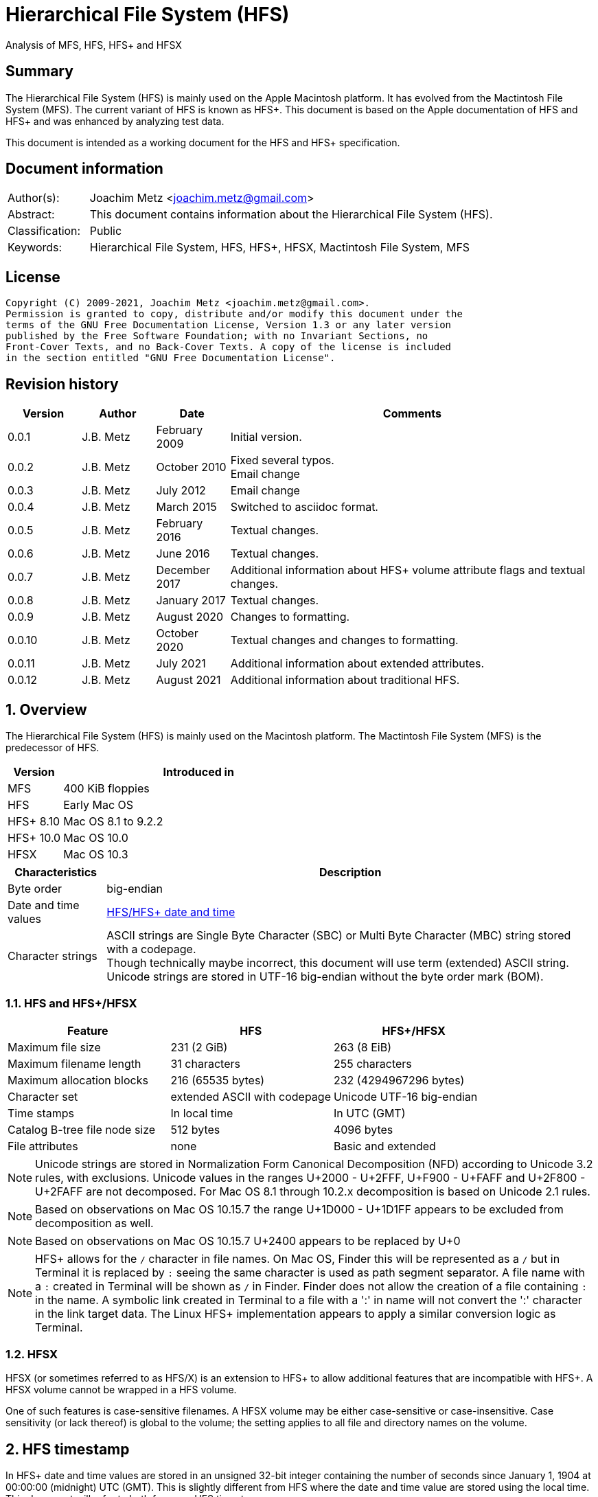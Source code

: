 = Hierarchical File System (HFS)
Analysis of MFS, HFS, HFS+ and HFSX

:toc:
:toclevels: 4

:numbered!:
[abstract]
== Summary

The Hierarchical File System (HFS) is mainly used on the Apple Macintosh
platform. It has evolved from the Mactintosh File System (MFS). The current
variant of HFS is known as HFS+. This document is based on the Apple
documentation of HFS and HFS+ and was enhanced by analyzing test data.

This document is intended as a working document for the HFS and HFS+
specification.

[preface]
== Document information

[cols="1,5"]
|===
| Author(s): | Joachim Metz <joachim.metz@gmail.com>
| Abstract: | This document contains information about the Hierarchical File System (HFS).
| Classification: | Public
| Keywords: | Hierarchical File System, HFS, HFS+, HFSX, Mactintosh File System, MFS
|===

[preface]
== License

....
Copyright (C) 2009-2021, Joachim Metz <joachim.metz@gmail.com>.
Permission is granted to copy, distribute and/or modify this document under the
terms of the GNU Free Documentation License, Version 1.3 or any later version
published by the Free Software Foundation; with no Invariant Sections, no
Front-Cover Texts, and no Back-Cover Texts. A copy of the license is included
in the section entitled "GNU Free Documentation License".
....

[preface]
== Revision history

[cols="1,1,1,5",options="header"]
|===
| Version | Author | Date | Comments
| 0.0.1 | J.B. Metz | February 2009 | Initial version.
| 0.0.2 | J.B. Metz | October 2010 | Fixed several typos. +
Email change
| 0.0.3 | J.B. Metz | July 2012 | Email change
| 0.0.4 | J.B. Metz | March 2015 | Switched to asciidoc format.
| 0.0.5 | J.B. Metz | February 2016 | Textual changes.
| 0.0.6 | J.B. Metz | June 2016 | Textual changes.
| 0.0.7 | J.B. Metz | December 2017 | Additional information about HFS+ volume attribute flags and textual changes.
| 0.0.8 | J.B. Metz | January 2017 | Textual changes.
| 0.0.9 | J.B. Metz | August 2020 | Changes to formatting.
| 0.0.10 | J.B. Metz | October 2020 | Textual changes and changes to formatting.
| 0.0.11 | J.B. Metz | July 2021 | Additional information about extended attributes.
| 0.0.12 | J.B. Metz | August 2021 | Additional information about traditional HFS.
|===

:numbered:
== Overview

The Hierarchical File System (HFS) is mainly used on the Macintosh platform.
The Mactintosh File System (MFS) is the predecessor of HFS.

[cols="1,5",options="header"]
|===
| Version | Introduced in
| MFS | 400 KiB floppies
| HFS | Early Mac OS
| HFS+ 8.10 | Mac OS 8.1 to 9.2.2
| HFS+ 10.0 | Mac OS 10.0
| HFSX | Mac OS 10.3
|===

[cols="1,5",options="header"]
|===
| Characteristics | Description
| Byte order | big-endian
| Date and time values | <<hfs_timestamp,HFS/HFS+ date and time>>
| Character strings | ASCII strings are Single Byte Character (SBC) or Multi Byte Character (MBC) string stored with a codepage. +
Though technically maybe incorrect, this document will use term (extended) ASCII string. +
Unicode strings are stored in UTF-16 big-endian without the byte order mark (BOM).
|===

=== HFS and HFS+/HFSX

[cols="1,1,1",options="header"]
|===
| Feature | HFS | HFS+/HFSX
| Maximum file size | 231 (2 GiB) | 263 (8 EiB)
| Maximum filename length | 31 characters | 255 characters
| Maximum allocation blocks | 216 (65535 bytes) | 232 (4294967296 bytes)
| Character set | extended ASCII with codepage | Unicode UTF-16 big-endian
| Time stamps | In local time | In UTC (GMT)
| Catalog B-tree file node size | 512 bytes | 4096 bytes
| File attributes | none | Basic and extended
|===

[NOTE]
Unicode strings are stored in Normalization Form Canonical Decomposition (NFD)
according to Unicode 3.2 rules, with exclusions. Unicode values in the ranges
U+2000 - U+2FFF, U+F900 - U+FAFF and U+2F800 - U+2FAFF are not decomposed. For
Mac OS 8.1 through 10.2.x decomposition is based on Unicode 2.1 rules.

[NOTE]
Based on observations on Mac OS 10.15.7 the range U+1D000 - U+1D1FF appears to
be excluded from decomposition as well.

[NOTE]
Based on observations on Mac OS 10.15.7 U+2400 appears to be replaced by U+0

[NOTE]
HFS+ allows for the `/` character in file names. On Mac OS, Finder this will be
represented as a `/` but in Terminal it is replaced by `:` seeing the same
character is used as path segment separator. A file name with a `:` created
in Terminal will be shown as `/` in Finder. Finder does not allow the creation
of a file containing `:` in the name. A symbolic link created in Terminal to a
file with a ':' in name will not convert the ':' character in the link target
data. The Linux HFS+ implementation appears to apply a similar conversion logic
as Terminal.

=== HFSX

HFSX (or sometimes referred to as HFS/X) is an extension to HFS+ to allow
additional features that are incompatible with HFS+. A HFSX volume cannot be
wrapped in a HFS volume.

One of such features is case-sensitive filenames. A HFSX volume may be either
case-sensitive or case-insensitive. Case sensitivity (or lack thereof) is
global to the volume; the setting applies to all file and directory names on
the volume.

== [[hfs_timestamp]]HFS timestamp

In HFS+ date and time values are stored in an unsigned 32-bit integer
containing the number of seconds since January 1, 1904 at 00:00:00 (midnight)
UTC (GMT). This is slightly different from HFS where the date and time value
are stored using the local time. This document will refer to both forms as
HFS timestamp.

The maximum representable date is February 6, 2040 at 06:28:15 UTC (GMT).

The date values do not account for leap seconds. They do include a leap day in
every year that is evenly divisible by four. This is sufficient given that the
range of representable dates does not contain 1900 or 2100, neither of which
have leap days.

== [[btree_file]]B-tree file

Both HFS and HFS+ use B-trees files. A B-tree file consists of fixed sized nodes:

* header node
* map nodes
* index (root and branch) nodes
* leaf nodes

[NOTE]
The node size is determined when the B-tree is created. In a HFS+ B-tree the
node size is determined by the header node.

[cols="1,1,1",options="header"]
|===
| Feature | HFS | HFS+/HFSX
| Node size | 512 bytes | 512 - 32768 bytes +
The size value must be a power of 2
|===

HFS+ uses the following default node sizes:

[cols="1,1,1",options="header"]
|===
| Feature | HFS | HFS+/HFSX
| catalog file | 512 | 4 KiB (8 KiB in Mac OS X)
| extents (overflow) file | 512 | 1 KiB (4 KiB in Mac OS X)
| attributes file | N/A | 4 KiB
|===

The size of a B-tree file can be calculated in the following manner:

....
size = number of nodes x node size
....

[NOTE]
The data fork of the B-tree is used. The resource fork of a B-tree file
is unused.

=== The B-tree (file) node

A B-tree file consists of nodes. Each node has the same structure and consists
of three main parts:

* the node descriptor
* the node records
* the node record offsets

The first node in the file is referenced by node number 0.

The node offset relative to the start of the file given a node number can be
calculated in the following manner:

....
node offset = node number x node size
....

==== The B-tree node descriptor

The node descriptor (BTNodeDescriptor) contains information about the node,
like the forward and backward links to other nodes.

The B-tree node descriptor is 14 bytes of size and consists of:

[cols="1,1,1,5",options="header"]
|===
| Offset | Size | Value | Description
| 0 | 4 | | The next tree node number (forward link) +
Contains 0 if empty
| 4 | 4 | | The previous tree node number (backward link) +
Contains 0 if empty
| 8 | 1 | | The node type +
Signed 8-bit integer +
See section: <<btree_node_type,B-tree node type>>
| 9 | 1 | | The node level +
Signed 8-bit integer +
The root node level is 0, with a maximum depth of 8.
| 10 | 2 | | The number of records
| 12 | 2 | 0 | [yellow-background]*Unknown (Reserved)* +
Should contain 0-byte values
|===

===== [[btree_node_type]]B-tree node type

[cols="1,1,5",options="header"]
|===
| Value | Identifier | Description
| -1 | kBTLeafNode | leaf node
| 0 | kBTIndexNode | index node
| 1 | kBTHeaderNode | header node
| 2 | kBTMapNode | map node
|===

==== The B-tree node record

The B-tree node record contains (leaf) data or a reference to an index node.
The B-tree node record consists of:

* key data
* record data

==== The B-tree record offsets

The B-tree record offsets are an array of 16-bit integers relative from the
start of the B-tree node record. The first record offset is found at node
`size - 2`, e.g. `512 - 2 = 510`, the second 2 bytes before that, e.g. 508,
etc. An additional record offset is added at the end to signify the start
of the free space.

[NOTE]
The record offsets are not necessarily stored in linear order.

=== The B-tree header node

The B-tree header node is stored in the first node of the B-tree file and
contains 3 records:

* the B-tree header record;
* the user data record, which consist of 128 bytes (reserved within HFS);
* the B-tree map record.

[NOTE]
The records in the B-tree header node do not have keys.

==== [[btree_header_record]]The B-tree header record

The B-tree header record (BTHeaderRec) contains information about the beginning
of the tree, as well as the size of the tree.

The B-tree header record is 106 bytes of size and consists of:

[cols="1,1,1,5",options="header"]
|===
| Offset | Size | Value | Description
| 0 | 2 | | Depth of the tree
| 2 | 4 | | Root node number
| 6 | 4 | | Number of data records contained in leaf nodes +
[yellow-background]*(Does this equals the number of leaf nodes?)*
| 10 | 4 | | First leaf node number
| 14 | 4 | | Last leaf node number
| 18 | 2 | | The node size +
Contains number of bytes
| 20 | 2 | | Maximum key size +
Contains number of bytes
| 22 | 4 | | Number of nodes
| 26 | 4 | | Number of free nodes
4+| _Introduced in HFS+_
| 30 | 2 | | [yellow-background]*Unknown (Reserved)*
| 32 | 4 | | Clump size
| 36 | 1 | | B-tree file type +
See section: <<btree_header_record_file_type,File type>>
| 37 | 1 | | Key compare type +
See section: <<btree_header_record_key_compare_type,Key compare type>>
| 38 | 4 | | Attributes +
See section: <<btree_header_record_attributes,Attributes>>
| 42 | ( 16 x 4 ) = 64 | | [yellow-background]*Unknown (Reserved)*
|===

===== [[btree_header_record_file_type]]File type

[cols="1,1,5",options="header"]
|===
| Value | Identifier | Description
| 0x00 | | Control file
| 0x80 | | First user B-tree type
| 0xff | | Reserved B-tree type
|===

===== [[btree_header_record_key_compare_type]]Key compare type

[cols="1,1,5",options="header"]
|===
| Value | Identifier | Description
| 0xbc | | Binary compare (case-sensitive)
| 0xcf | | Case folding (case-insensitive)
|===

===== [[btree_header_record_attributes]]Attributes

The bits in the attributes value have the following meaning:

[cols="1,1,5",options="header"]
|===
| Value | Identifier | Description
| 0x00000001 | kBTBadCloseMask | Bad close +
This bit indicates that the B-tree was not closed properly and should be checked for consistency. +
This bit is not used for HFS+ B-trees.
| 0x00000002 | kBTBigKeysMask | Big keys +
If this bit is set, the key size value of the keys in index and leaf nodes is 16-bit integer; otherwise, it is an 8-bit integer. +
This bit must be set for all HFS+ B‑trees.
| 0x00000004 | kBTVariableIndexKeysMask | Variable-size index keys +
If this bit is set, the keys in index nodes occupy the number of bytes indicated by their key size; otherwise, the keys in index nodes always occupy maximum key size. +
This bit must be set for the HFS+ Catalog B-tree, and cleared for the HFS+ Extents B-tree.
|===

==== The B-tree map record

The B-tree map record contains of a bitmap that indicates which nodes in the
B-tree file are used and which are not. The bits are interpreted in exactly the
same way as the bits in the volume bitmap: if a bit in the map record is set,
then the corresponding node in the B-tree file is being used.

The bitmap is 256 bytes of size and can therefore contain information about
2048 nodes at most. If more nodes are needed a map node is used to store
additional mapping information.

=== The map node

If a B-tree file contains more than 2048 nodes, which are enough for about 8000
files, a map node is used to store additional node-mapping information.

The next tree node value in the B-tree node descriptor of the header node is
used to refer to the first map node.

A map node consists of a B-tree node descriptor and one B-tree map record. The
map record is 494 bytes of size ( 512 - ( 14 + 2 ) ) and can therefore contain
mapping information for 3952 nodes.

If a B-tree contains more than 6000 nodes (enough for about 25000 files) a
second map node is needed. The next tree node value in the B-tree node
descriptor of the first map node is used to refer to the second. If more map
nodes are required, each additional map node is similarly linked to the
previous one.

=== The root node

The root node is the start of the B-tree structure; usually the root node is
an index node, but it might be a leaf node if there are no index nodes.

The root node number is stored in the <<btree_header_record,B-tree header record>>.

=== The index node

The records stored in an index node are called pointer records. A pointer
record consists of a key followed by the node number of the corresponding node.
The size of the key varies according to the type of B-tree file.

* In a catalog file, the search key is a combination of the file or directory name and the parent identifier of that file or directory.
* In an extents (overflow) file, the search key is a combination of that file's type, its file identifier and the index of the first allocation block in the extent.

The immediate descendants of an index node are called the children of the index
node. An index node can have from 1 to 15 children, depending on the size of
the pointer records that the index node contains.

[yellow-background]*TODO size of the node number is 32-bit*

=== The leaf node

The leaf nodes contain data records. The structure of the leaf node data
records varies according to the type of B-tree.

* In an extents (overflow) file, the leaf node data records consist of a key and an extent record.
* In a catalog file, the leaf node data records can be any one of four kinds of records.

== The HFS volume

The information on all block-formatted volumes is organized in logical blocks.
These logical blocks are referred to as allocation blocks and contain a number
of bytes of standard information (512 bytes on Macintosh-initialized volumes).

The allocation block size is a volume parameter whose value is set when the
volume is initialized. To promote file contiguity and avoid fragmentation,
space is allocated to files in groups of allocation blocks, or clumps. The
clump size is always a multiple of the allocation block size, and it is the
minimum number of bytes to allocate.

Each HFS volume begins with two boot blocks. The boot blocks on the startup
volume are read at system startup time and contain booting instructions and
other important information such as the name of the System file and the Finder.
Following the boot blocks are two additional structures:

* the master directory block, which contains information about the volume, such as the date and time of the volume's creation and the number of files on the volume;
* the volume bitmap, which contains a record of which blocks in the volume are currently in use.

All the areas on a volume are of fixed size and location, except for the
catalog file and the extents (overflow) file. These two files can appear
anywhere between the volume bitmap and the alternate master directory block
(MDB). They can appear in any order and are not necessarily contiguous. The
catalog and extents (overflow) files are both organized as B-trees.

The last block (512 bytes) were used during Apple's CPU manufacturing process.

=== Boot blocks

The first two logical blocks on every Macintosh volume are boot blocks. These
blocks contain system startup information: instructions and information
necessary to start up (or "boot") a Macintosh computer. This information
consists of certain configurable system parameters (such as the capacity of the
event queue, the number of open files allowed, and so forth) and is contained
in a boot block header. The system startup information also includes actual
machine-language instructions that could be used to load and execute the System
file. Usually these instructions follow immediately after the boot block
header. Generally, however, the boot code stored on disk is ignored in favor of
boot code stored in a resource in the System file.

Note that there are two boot block header formats. The current format includes
two fields at the end that are not contained in the older format. These fields
allow the Operating System to size the System heap relative to the amount of
available physical RAM. A boot block header that conforms to the older format
sets the size of the System heap absolutely, using values specified in the
header itself. You can determine whether a boot block header uses the current
or the older format by inspecting a bit in the high-order byte of the version
value.

The boot block header is 141 bytes of size and consists of:

[cols="1,1,1,5",options="header"]
|===
| Offset | Size | Value | Description
| 0 | 2 | "LK" ("\x4c\x4b") | The boot block signature
| 2 | 4 | | Boot code entry point
| 6 | 2 | | Boot blocks version number
| 8 | 2 | | Page flags +
(used internally)
| 10 | 15 | | System filename +
ASCII string
| 25 | 15 | | Shell or Finder filename +
ASCII string typically "Finder"
| 40 | 15 | | Debugger 1 filename +
ASCII string typically "Macsbug"
| 55 | 15 | | Debugger 2 filename +
ASCII string typically "Disassembler"
| 70 | 15 | | The name of the startup screen +
ASCII string typically "StartUpScreen"
| 85 | 15 | | The name of the startup program +
ASCII string typically "Finder"
| 100 | 15 | | The scrap filename +
ASCII string typically "Clipboard"
| 115 | 2 | | The (initial) number of allocated file control blocks (FCBs)
| 117 | 2 | | The maximum number of event queue elements +
This number determines the maximum number of events that the Event Manager can store at any one time. +
Usually this field contains the value 20.
| 119 | 4 | | The system heap size on 128K Mac +
The size of the System heap on a Macintosh computer having 128 KiB of RAM.
| 123 | 4 | | The system heap size on 256K Mac +
The size of the System heap on a Macintosh computer having 256 KiB of RAM.
| 127 | 4 | | The system heap size on all machines +
The size of the System heap on a Macintosh computer having 512 KiB or more of RAM.
| 131 | 2 | | Filler +
(used internally)
| 133 | 4 | | Additional system heap space
| 137 | 4 | | Fraction of available RAM for the system heap
|===

==== Boot code entry point

The boot code entry point contains machine-language instructions that translate
to:

....
BRA.S *+ 0x90
....

Or for older versions of the boot block header:

....
BRA.S *+ 0x88
....

This instruction jumps to the main boot code following the boot block header.

This field is ignored, however, if bit 6 is clear in the high-order byte of the
boot block version number or if the low-order byte contains 0x0d.

==== Boot blocks version number

The boot blocks version number consists of a flag byte (high order) and a
version byte (low order).

[yellow-background]*TODO determine MSB and LSB*

The bits in the flag byte have the following meaning:

[cols="1,5",options="header"]
|===
| Bit(s) | Description
| 0 - 4 | [yellow-background]*Unknown (Reserved)*, must be 0
| 5 | Use relative system heap sizing
| 6 | Execute boot code
| 7 | Newer boot block header used
|===

If bit 7 of the flag byte is clear, then bits 5 and 6 are ignored and the
version number is found in the version byte.

If the version byte is:

* less than 0x15, the values in the system heap size on 128K Mac and 256K Mac should be ignored and the value in system heap size on all machines should be used.
* 0x0d the boot code should be executed using the value in boot code entry point.
* greater than or equal to 0x15 the value in system heap size on all machines should be used.

If bit 7 of the flag byte is set

* bit 6 should be used to determine whether to execute the boot code using the value in boot code entry point.
* bit 5 should be used to determine whether to use relative System heap sizing. If bit 5 is
** clear the value in system heap size on all machines should be used.
** is set the System heap is extended by the value in the additional system heap space plus the fraction of available RAM for the system heap.

=== [[hfs_master_directory_block]]Master directory block (MDB)

The master directory block (MDB), also known as the volume information block
(VIB), contains information about the data in the volume. The MDB starts at
offset 1024 of the volume.

The MDB is 162 bytes of size and consists of:

[cols="1,1,1,5",options="header"]
|===
| Offset | Size | Value | Description
| 0 | 2 | "BD" ("\x42\x44") | The volume signature (kHFSSigWord) +
For Mactintosh File System (MFS) volumes the signature contains "\xd2\xd7".
| 2 | 4 | | Volume creation date and time +
Contains a HFS timestamp in local time +
The date and time when the volume was created.
| 6 | 4 | | Volume modification date and time +
Contains a HFS timestamp in local time +
The date and time when the volume was last modified. This is not necessarily the data and time when the volume was last flushed.
| 10 | 2 | | Volume attribute flags +
See section: <<volume_attribute_flags,Volume attribute flags>>
| 12 | 2 | | The number of files in the root directory
| 14 | 2 | | Volume bitmap block number +
Contains an allocation block number relative from the start of the volume, where 0 is the first block number. +
Typically has a value of 3
| 16 | 2 | | [yellow-background]*Unknown (Start of the next allocation search)* +
The ([yellow-background]*allocation or volume block*) index of the allocation block at which the next allocation search will begin.
| 18 | 2 | | Number of (allocation) blocks +
A volume can contain at most 65535 blocks.
| 20 | 4 | | Allocation block size +
Contains number of bytes an must be a multitude of 512 bytes.
| 24 | 4 | | Default clump size
| 28 | 2 | | Extents start block number +
Contains an allocation block number relative from the start of the volume, where 0 is the first block number.
| 30 | 4 | | Next available catalog node identifier (CNID) +
Can be a directory or file record identifier.
| 34 | 2 | | Number of unused (allocation) blocks
| 36 | 1 | | The volume label size +
The maximum size is 27
| 37 | 27 | | The volume label +
Contains an ASCII string
| 64 | 4 | | Backup date and time +
Contains a HFS timestamp in local time +
The date and time when the volume was last backed up.
| 68 | 2 | | Backup sequence number
| 70 | 4 | | Volume write count +
Contains the number of times the volume has been written to.
| 74 | 4 | | Clump size for extents (overflow) file
| 78 | 4 | | Clump size for catalog file
| 82 | 2 | | The number of sub directories in the root directory
| 84 | 4 | | Total number of files +
It should equal the number of file records found in the catalog file.
| 88 | 4 | | Total number of directories (folders) +
The value does not include the root folder. +
It should equal the number of folder records in the catalog file minus one.
| 92 | 32 | | Finder information +
See section: <<finder_information,Finder information>>
| 124 | 2 | | Embedded volume signagure [yellow-background]*(formerly drVCSize)*
| 126 | 4 | | Embedded volume extent descriptor [yellow-background]*(formerly drVBMCSize and drCtlCSize)* +
Contains a single HFS extent descriptor
| 130 | 4 | | Extents (overflow) file size
| 134 | ( 3 x 4 ) = 12 | | Extents (overflow) extents record +
See section: <<hfs_extents_record,The HFS extents record>>
| 146 | 4 | | Catalog file size
| 150 | ( 3 x 4 ) = 12 | | Catalog file extents record +
See section: <<hfs_extents_record,The HFS extents record>>
|===

Notes:
....
drVCSize => Volume cache (allocation) block size (16-bit)
drVBMCSize => Volume bitmap cache (allocation) block size (16-bit)
drCtlCSize => Common volume cache (allocation) block size (16-bit)
....

==== Alternate master directory block (MDB)

A copy of the master directory block (MDB) is maintained in the Alternate MDB.
This copy is updated when the extents (overflow) or the catalog file grow
larger. The Alternate MBD is intended solely for use by disk utilities.

=== Volume bitmap

The volume bitmap is used to keep track of block allocation. The bitmap
contains one bit for each allocation block in the volume. If a bit is set, the
corresponding allocation block is currently in use by some file. If a bit is
clear, the corresponding allocation block is not currently in use by any file
and is available for allocation.

The volume bitmap does not indicate which files occupy which blocks. The actual
file-mapping information in maintained in two locations:

* in each file's catalog entry;
* in the extents (overflow) file.

The size of the volume bitmap depends on the number of allocation blocks in the
volume. The number of allocation blocks depends both on the number of physical
blocks in the volume and the size of the volume's allocation blocks (the number
of physical blocks per allocation block). The size of the volume bitmap is
rounded up so that the volume bitmap occupies an integral number of physical
blocks.

A floppy disk that can hold 800 KiB of data and has an allocation block size of
one physical block (512 bytes) has a volume bitmap size of:

....
( ( 800 x 1024 ) / ( 512 x 8 ) ) = 1600 bits (200 bytes).
....

A volume containing 32 MiB of data and having an allocation block size of one
physical block has a volume bitmap size of:

....
( ( 32 x 1024 x 1024 ) / ( 512 x 8 ) ) = 65536 bits (8192 bytes).
....

Because the number of allocation blocks in the volume in the MDB consists of a
16-bit value no more that 65535 allocation blocks can be addressed. The volume
bitmap is never larger than 8192 bytes (or 16 physical blocks). For volumes
containing more than 32 MB of space, the allocation block size must be
increased.

A volume containing 40 MiB of space must have an allocation block size that is
at least 2 physical blocks (2 x 512 bytes).

A volume containing 80 MiB of space must have an allocation block size that is
at least 3 physical blocks (3 x 512 bytes).

== The HFS+/HFSX volume

In HFS+ the boot blocks have been removed, therefore the first two blocks are
reserved (unused).

=== Volume header

The volume header (HFSPlusVolumeHeader) replaces the master directory block
(MDB). The volume header starts at offset 1024 of the volume.

The allocation block containing the first 1536 bytes (reserved space plus
volume header) are marked as used in the allocation file.

The volume header is 512 bytes of size and consists of:

[cols="1,1,1,5",options="header"]
|===
| Offset | Size | Value | Description
| 0 | 2 | "H+" ("\x48\x2b") +
"HX" ("\x48\x58") | The volume signature +
Where "H+" (kHFSPlusSigWord) is used for HFS+ and "HX" (kHFSXSigWord) for HFSX
| 2 | 2 | | The volume version +
Where 4 (kHFSPlusVersion) is used for HFS+ and 5 (kHFSXVersion) for HFSX
| 4 | 4 | | The volume attribute flags +
See section: <<volume_attribute_flags,Volume attribute flags>>
| 8 | 4 | | Last mounted version +
"8.10" => used by Mac OS 8.1 to 9.2.2 +
"10.0" (kHFSPlusMountVersion) => used by Mac OS X +
"HFSJ" (kHFSJMountVersion) => used by journaled HFS+/HFSX +
"fsck", "FSK!" => used by fsck_hfs on Mac OS X
| 12 | 4 | | Journal information block number +
This field is used if the volume journaled bit has been set in the volumes attribute flags. +
The allocation block number of the allocation block which contains the journal information block of the volume's journal.
| 16 | 4 | | Creation date and time +
Contains a HFS timestamp in UTC +
The date and time when the volume was created.
| 20 | 4 | | Modification date and time +
Contains a HFS timestamp in UTC +
The date and time when the volume was last modified.
| 24 | 4 | | Backup date and time +
Contains a HFS timestamp in UTC +
The date and time when the volume was last backed up.
| 28 | 4 | | Checked date and time +
Contains a HFS timestamp in UTC +
The date and time when the volume was last checked for consistency.
| 32 | 4 | | Total number of files +
The value does not include the special files. +
It should equal the number of file records found in the catalog file.
| 36 | 4 | | Total number of directories (folders) +
The value does not include the root folder. +
It should equal the number of folder records in the catalog file minus one.
| 40 | 4 | | The (allocation) block size +
Contains number of bytes
| 44 | 4 | | Total number of (allocation) blocks
| 48 | 4 | | Number of unused (allocation) blocks
| 52 | 4 | | Next available (allocation) block number +
The ([yellow-background]*allocation or volume block*) index of the allocation block at which the next allocation search will begin.
| 56 | 4 | | Default resource fork clump size +
The default clump size for resource forks. +
Contains number of bytes
| 60 | 4 | | Default data fork clump size +
The default clump size for data forks. +
Contains number of bytes
| 64 | 4 | | Next available catalog node identifier (CNID) +
Can be a directory or file record identifier.
| 68 | 4 | | Volume write count +
Contains the number of times the volume has been written to.
| 72 | 8 | | Encodings bitmap +
This field keeps track of the text encodings used in the file and folder names on the volume. +
See section: <<text_encoding,Text encoding>>
| 80 | 32 | | Finder information +
See section: <<finder_information,Finder information>>
| 112 | 80 | | Allocation file fork descriptor +
Information about the location and size of the allocation file. +
See section: <<hfs_plus_fork_descriptor_structure,HFS+ fork descriptor structure>>
| 192 | 80 | | Extents (overflow) file fork descriptor +
Information about the location and size of the extents (overflow) file. +
See section: <<hfs_plus_fork_descriptor_structure,HFS+ fork descriptor structure>>
| 272 | 80 | | Catalog file fork descriptor +
Information about the location and size of the catalog file. +
See section: <<hfs_plus_fork_descriptor_structure,HFS+ fork descriptor structure>>
| 352 | 80 | | Attributes file fork descriptor +
Information about the location and size of the attributes file. +
See section: <<hfs_plus_fork_descriptor_structure,HFS+ fork descriptor structure>>
| 432 | 80 | | Startup file fork descriptor +
Information about the location and size of the startup file. +
See section: <<hfs_plus_fork_descriptor_structure,HFS+ fork descriptor structure>>
|===

==== Total number of allocation blocks

For a disk whose size is an even multiple of the allocation block size, all
areas on the disk are included in an allocation block, including the volume
header and alternate volume header. For a disk whose size is not an even
multiple of the allocation block size, only the allocation blocks that will fit
entirely on the disk are counted here. The remaining space at the end of the
disk is not used by the volume format (except for storing the alternate volume
header, as described above).

==== [[volume_attribute_flags]]Volume attribute flags

The volume attributes flags are specified as following.

[yellow-background]*TODO: determine MSB and LSB*

[cols="1,1,5",options="header"]
|===
| Value | Identifier | Description
| 0x00000080 | kHFSVolumeHardwareLockBit | Volume hardware lock +
This bit is set if the volume is write-protected due to a hardware setting.
| 0x00000100 | kHFSVolumeUnmountedBit | Volume unmounted +
This bit is set if the volume was correctly flushed before being unmounted or ejected.
| 0x00000200 | kHFSVolumeSparedBlocksBit | Volume spared blocks +
This bit is set if there are any records in the extents (overflow) file for bad blocks.
| 0x00000400 | kHFSVolumeNoCacheRequiredBit | Volume no cache required +
This bit is set if the blocks from this volume should not be cached.
| 0x00000800 | kHFSBootVolumeInconsistentBit | Boot volume inconsistent +
This bit is set if the volume was mounted for writing.
| 0x00001000 | kHFSCatalogNodeIDsReusedBit | Catalog node identifiers reused +
This bit is set when the next catalog identifier value overflows 32 bits, forcing smaller catalog node identifiers to be reused.
| 0x00002000 | kHFSVolumeJournaledBit | Volume journaled +
If this bit is set, the volume has a journal.
| 0x00004000 | kHFSVolumeInconsistentBit | [yellow-background]*Unknown (Reserved)*
| 0x00008000 | kHFSVolumeSoftwareLockBit | Volume software lock +
This bit is set if the volume is write-protected due to a software setting.
3+|
| 0x40000000 | kHFSContentProtectionBit | [yellow-background]*Unknown (Reserved)*
| 0x80000000 | kHFSUnusedNodeFixBit | [yellow-background]*Unknown (Reserved)*
|===

==== Alternate volume header

A copy of the volume header, the alternate volume header, is stored starting
1024 bytes before the end of the volume. The alternate volume header is
intended for use solely by disk repair utilities.

In order to accommodate the alternate volume header and the reserved space
following it, the last allocation block is also marked as used in the
allocation file.

The alternate volume header is always stored at offset 1024 bytes from the end
of the volume. If the disk size is not an even multiple of the allocation block
size, this area may lie beyond the last allocation block. However, the last
allocation block (or two allocation blocks for a volume formatted with 512-byte
allocation blocks) is still reserved even if the alternate volume header is not
stored there.

=== Metadata zone

==== Notes

....
Mac OS X version 10.3 introduced a new policy for determining where to allocate
space for files, which improves performance for most users. This policy places
the volume metadata and frequently used small files ("hot files") near each
other on disk, which reduces the seek time for typical accesses. This area on
disk is known as the metadata zone.

The volume metadata are the structures that let the file system manage the
contents of the volume. It includes the allocation bitmap file, extents
(overflow) file, and the catalog file, and the journal file. The volume header
and alternate volume header are also metadata, but they have fixed locations
within the volume, so they are not located in the hot file area. Mac OS X may
use a quota users file and quota groups file to manage disk space quotas on a
volume. These files aren't strictly metadata, but they are included in the
metadata zone because of their heavy use by the OS and they are too large to be
considered ordinary hot files.

Implementations are encouraged not to interfere with the metadata zone policy.
For example, a disk optimizer should avoid moving files into the metadata zone
unless that file is known to be frequently accessed, in which case it may be
added to the "hot file" list. Similarly, files in the metadata zone should not
be moved elsewhere on disk unless they are also removed from the hot file list.

This policy is only applied to volumes whose size is at least 10GB, and which
have journaling enabled. The metadata zone is established when the volume is
mounted. The size of the zone is based upon the following sizes:

Item 	Contribution to the Metadata Zone size
Allocation Bitmap File 	Physical size (totalBlocks times the volume's allocation block size) of the allocation bitmap file.
Extents Overflow File 	4MB, plus 4MB per 100GB (up to 128MB maximum)
Journal File 	8MB, plus 8MB per 100GB (up to 512MB maximum)
Catalog File 	10 bytes per KB (1GB minimum)
Hot Files 	5 bytes per KB (10MB minimum; 512MB maximum)
Quota Users File 	Described below
Quota Groups File 	Described below

In Mac OS X version 10.3, the amount of space reserved for the allocation file
is actually the minimum allocation file size for the volume (the total number
of allocation blocks, divided by 8, rounded up to a multiple of the allocation
block size). If the allocation file is larger than that (which is sometimes
done to allow a volume to be more easily grown at a later time), then there
will be less space available for other metadata or hot files in the metadata
zone. This is a bug (r. 3522516).

The amount of space reserved for each type of metadata (except for the
allocation bitmap file) is based on the total size of the volume. For the
purposes of these computations, the total size of the volume is the allocation
block size multiplied by the total number of allocation blocks.

The sizes reserved for quota users and groups files are the result of complex
calculations. In each case, the size reserved is a value of the form (items +
1) * 64 bytes, where items is based on the size of the volume in gigabytes,
rounded down. For the quota users file, items is 256 per gigabyte, rounded up
to a power of 2, with a minimum of 2048, and a maximum of 2097152 (2M). For the
quota groups file, items is 32 per gigabyte, rounded up to a power of 2, with a
minimum of 2048, and a maximum of 262144 (256K). The quota files are considered
hot files, and occupy the hot file area, even though they are larger than the
maximum file size normally eligible to be a hot file.

The total size of the metadata zone is the sum of the above sizes, rounded up
so that the metadata zone is represented by a whole number of allocation blocks
within the volume bitmap. That is, the start and end of the metadata zone fall
on allocation block boundaries in the volume bitmap. That means that the size
of the metadata zone is rounded up to a multiple of 8 times the square of the
allocation block size. In Mac OS X version 10.3, the extra space due to the
round up of the metadata zone is split up between the catalog and the hot file
area (2/3 and 1/3, respectively).

The calculations for the extents (overflow) file and journal file divide the
total size of the volume by 100GB, rounding down. Then they add one (to
compensate for any remainder lost as part of the rounding). The result is then
multiplied by 4MB or 8MB, respectively. If the volume's total size is not a
multiple of 100GB, this is equivalent to 4MB (or 8MB) per 100GB, rounded up.

In Mac OS X version 10.3, the metadata zone is located at the start of the
volume, following the volume header. The hot file area is located towards the
end of the metadata zone.

When performing normal file allocations, the allocator will skip over the
metadata zone. This ensures that the metadata will be less fragmented, and all
of the metadata will be located in the same area on the disk. If the area
outside the metadata zone is exhausted, the allocator will then use space
inside the metadata zone for normal file allocations. Similarly, when
allocating space for metadata, the allocator will use space inside the metadata
zone first. If all of the metadata zone is in use, then metadata allocations
will use space outside the metadata zone.
....

=== [[text_encoding]]Text encoding

HFS+ includes features specifically designed to help Mac OS handle the
conversion between Mac OS-encoded strings and Unicode.

The first feature is the text encoding value of the file and folder catalog
records. The value refers to a specific encoding type.

[cols="1,1,1",options="header"]
|===
| Encoding type | Value | Encodings bitmap number
| MacRoman | 0 | 0
| MacJapanese | 1 | 1
| MacChineseTrad | 2 | 2
| MacKorean | 3 | 3
| MacArabic | 4 | 4
| MacHebrew | 5 | 5
| MacGreek | 6 | 6
| MacCyrillic | 7 | 7
| MacDevanagari | 9 | 9
| MacGurmukhi | 10 | 10
| MacGujarati | 11 | 11
| MacOriya | 12 | 12
| MacBengali | 13 | 13
| MacTamil | 14 | 14
| MacTelugu | 15 | 15
| MacKannada | 16 | 16
| MacMalayalam | 17 | 17
| MacSinhalese | 18 | 18
| MacBurmese | 19 | 19
| MacKhmer | 20 | 20
| MacThai | 21 | 21
| MacLaotian | 22 | 22
| MacGeorgian | 23 | 23
| MacArmenian | 24 | 24
| MacChineseSimp | 25 | 25
| MacTibetan | 26 | 26
| MacMongolian | 27 | 27
| MacEthiopic | 28 | 28
| MacCentralEurRoman | 29 | 29
| MacVietnamese | 30 | 30
| MacExtArabic | 31 | 31
3+|
| MacSymbol | 33 | 33
| MacDingbats | 34 | 34
| MacTurkish | 35 | 35
| MacCroatian | 36 | 36
| MacIcelandic | 37 | 37
| MacRomanian | 38 | 38
3+|
| MacFarsi | 140 | 49
3+|
| MacUkrainian | 152 | 48
|===

The second use of text encodings in HFS+ is the encodings bitmap value of the
volume header. For each encoding used by a catalog node on the volume, the
corresponding bit in the encodings bitmap field must be set.

The text encoding value is used as the number of the bit to set in encodings
bitmap to indicate that the encoding is used on the volume. However, encodings
bitmap is only 64 bits long, and thus the text encoding values for MacFarsi and
MacUkrainian cannot be used as bit numbers. Instead, another bit number is used.

It is acceptable for a bit in this bitmap to be set even though no names on the
volume use that encoding. This means that when an implementation deletes or
renames an object, it does not have to clear the encoding bit if that was the
last name to use the given encoding.

=== Links

[yellow-background]*TODO: add text about traditional HFS*

HFS+ supports both hard links and symbolic links.

Hard links to directories are not supported (allowed).

==== Hard Links

Hard links in HFS+ are represented by multiple different types of file records:

* one indirect node file record, named "iNode#", where # is the link reference. This file contains the content of the file shared by the hard links.
* one or more hard link file records, that reference the indirect node file record.

Indirect node files exist in a special (invisible) directory called the metadata directory
named "/\u2400\u2400\u2400\u2400HFS+ Private Data".

[NOTE]
TN1150 claims that a new link reference randomly chosen from the range 100 to
1073741923. However link references that fall outside of this range have been
observed such as "iNode20".

The special permission data of the hard link file records contains the link
reference if:

* the catalog file record flag kHFSHasLinkChainMask is set;
* and the first 8 bytes of the file information contains "hlnkhfs+"

....
enum {
    kHardLinkFileType = 0x686C6E6B,  /* 'hlnk' */
    kHFSPlusCreator   = 0x6866732B   /* 'hfs+' */
};
....

===== Notes

....
The fileType and fileCreator fields of the userInfo in the catalog record of a
hard link file must be set to kHardLinkFileType and kHFSPlusCreator,
respectively. The hard link file's creation date should be set to the creation
date of the metadata directory. The hard link file's creation date may also be
set to the creation date of the volume's root directory (if it differs from the
creation date of the metadata directory), though this is deprecated.

For better compatibility with older versions of the Mac OS Finder, the
kHasBeenInited flag should be set in the Finder flags. The other Finder
information, and other dates in the catalog record are reserved.

POSIX semantics allow an open file to be unlinked (deleted). These open but
unlinked files are stored on HFS+ volumes much like a hard link. When the open
file is deleted, it is renamed and moved into the metadata directory. The new
name is the string "temp" followed by the catalog node ID converted to decimal
text. When the file is eventually closed, this temporary file may be removed.
All such temporary files may be removed when repairing an unmounted HFS+ volume.
Repairing the Metadata Directory

When repairing a HFS+ volume with hard links or a metadata directory, there
are several conditions that might need to be repaired:

* Opened but deleted files (which are now orphaned).
* Orphaned indirect node files (no hard links refer to them).
* Broken hard link (hard link exists, but indirect node file does not).
* Incorrect link count.
* Link reference was 0.

Opened but deleted files are files whose names start with "temp", and are in
the metadata directory. If the volume is not in use (not mounted, and not being
used by any other utility), then these files can be deleted. Volumes with a
journal, even one with no active transactions, may have opened but undeleted
files that need to be deleted.

Detecting an orphaned indirect node file, broken hard link, or incorrect link
count requires finding all hard link files in the catalog, and comparing the
number of found hard links for each link reference with the link count of the
corresponding indirect node file.

A hard link with a link reference equal to 0 is invalid. Such a hard link may
be the result of a hard link being copied or restored by an implementation or
utility that does not use the permissions in catalog records. It may be
possible to repair the hard link by determining the proper link reference.
Otherwise, the hard link should be deleted.
....

==== Symbolic Links

The data fork of a symbolic link contains the path of the directory or file it
refers to.

On HFS+ path is a POSIX pathname, as used by the Mac OS BSD and Cocoa
programming interfaces. It is not a traditional Mac OS, or Carbon, path. The
path is stored as an UTF-8 encoded string without an end-of-string character.
The length of the path should be 1024 bytes or less. The path may be full or
partial, with or without a leading forward slash.

The first 8 bytes of the file information should contain "slnkrhap".

....
enum {
    kSymLinkFileType  = 0x736C6E6B, /* 'slnk' */
    kSymLinkCreator   = 0x72686170  /* 'rhap' */
};
....

===== Notes

....
On a HFS+ volume, a symbolic link is stored as an ordinary file with special
values in some of the fields of its catalog record. The pathname of the file
being referred to is stored in the data fork. The file type in the fileMode
field of the permissions is set to S_IFLNK. For compatibility with Carbon and
Classic applications, the file type of a symbolic link is set to
kSymLinkFileType, and the creator code is set to kSymLinkCreator. The resource
fork of the symbolic link has zero length and is reserved.
....

== The HFS wrapper

An HFS+ volume can be wrapped in a HFS volume.

Mac OS does not use the startup file to boot from HFS+ disks. Instead, it uses
the HFS wrapper, as described later in this document.

When a HFS+ volume is embedded within a HFS wrapper the space used by the
HFS+ volume is marked as part of the bad block file within the HFS wrapper
itself.

=== Notes

....
An HFS+ volume may be contained within a HFS volume in a way that makes the
volume look like a HFS volume to systems without HFS+ support. This has a two
important advantages:

1. It allows a computer with HFS (but no HFS+) support in ROM to start up from a HFS+ volume. When creating the wrapper, Mac OS includes a System file containing the minimum code to locate and mount the embedded HFS+ volume and continue booting from its System file.
2. It improves the user experience when a HFS+ volume is inserted in a computer that has HFS support but no HFS+ support. On such a computer, the HFS wrapper will be mounted as a volume, which prevents error dialogs that might confuse the user into thinking the volume is empty, damaged, or unreadable. The HFS wrapper may also contain a Read Me document to explain the steps the user should take to access their files.

The rest of this section describes how the HFS wrapper is laid out and how the HFS+ volume is embedded within the wrapper.

IMPORTANT:
This section does not describe the HFS+ volume format; instead, it describes additions to the HFS volume format that allow a HFS+ volume (or some other volume) to be embedded in a HFS volume. However, as all Mac OS volumes are formatted with a HFS wrapper, all implementations should be able to parse the wrapper to find the embedded HFS+ volume.

Note:
An HFS+ volume is not required to have a HFS wrapper. In that case, the volume will start at the beginning of the disk, and the volume header will be at offset 1024 bytes. However, Apple software currently initializes all HFS+ volumes with a HFS wrapper.
HFS Master Directory Block

An HFS volume always contains a Master Directory Block (MDB), at offset 1024 bytes. The MDB is similar to a HFS+ volume header. In order to support volumes embedded within a HFS volume, several unused fields of the MDB have been changed, and are now used to indicate the type, location, and size of the embedded volume.

What was formerly the drVCSize field (at offset 0x7C) is now named drEmbedSigWord. This two-byte field contains a unique value that identifies the type of embedded volume. When a HFS+ volume is embedded, drEmbedSigWord must be kHFSPlusSigWord ('H+'), the same value stored in the signature field of a HFS+ volume header.

What were formerly the drVBMCSize and drCtlCSize fields (at offset 0x7E) have been combined into a single field occupying four bytes. The new structure is named drEmbedExtent and is of type HFSExtentDescriptor. It contains the starting allocation block number (startBlock) where the embedded volume begins and number of allocation blocks (blockCount ) the embedded volume occupies. The embedded volume must be contiguous. Both of these values are in terms of the HFS wrapper's allocation blocks, not HFS+ allocation blocks.

Note:
The description of the HFS volume format in Inside Macintosh: Files describes these fields as being used to store the size of various caches, and labels each one as "used internally".

To actually find the embedded volume's location on disk, an implementation must use the drAlBlkSiz and drAlBlSt fields of the MDB. The drAlBlkSiz field contains the size (in bytes) of the HFS allocation blocks. The drAlBlSt field contains the offset, in 512-byte blocks, of the wrapper's allocation block 0 relative to the start of the volume.

IMPORTANT:
This embedding introduces a transform between HFS+ volume offsets and disk offsets. The HFS+ volume exists on a virtual disk embedded within the real disk. When accessing a HFS+ structure on an embedded disk, an implementation must add the offset of the embedded disk to the HFS+ location. Listing 2 shows how one might do this, assuming 512-byte sectors.

static UInt32 HFSPlusSectorToDiskSector(UInt32 hfsPlusSector)
{
    UInt32 embeddedDiskOffset;

    embeddedDiskOffset = gMDB.drAlBlSt +
                         gMDB.drEmbedExtent.startBlock * (drAlBlkSiz / 512)
    return embeddedDiskOffset + hfsPlusSector;
}

Listing 2. Sector transform for embedded volumes.

In order to prevent accidentally changing the files in the HFS wrapper, the wrapper volume must be marked as software-write-protected by setting kHFSVolumeSoftwareLockBit in the drAtrb (volume attributes) field of the MDB. All correct HFS implementations will prevent any changes to the wrapper volume.

To improve performance of HFS+ volumes, the size of the wrapper's allocation blocks should be a multiple of the size of the HFS+ volume's allocation blocks. In addition, the wrapper's allocation block start (drAlBlSt) should be a multiple of the HFS+ volume's allocation block size (or perhaps 4 KB, if the HFS+ allocation blocks are larger). If these recommendations are followed, the HFS+ allocation blocks will be properly aligned on the disk. And, if the HFS+ allocation block size is a multiple of the sector size, then blocking and deblocking at the device driver level will be minimized.
Allocating Space for the Embedded Volume

The space occupied by the embedded volume must be marked as allocated in the HFS wrapper's volume bitmap (similar to the HFS+ allocation file) and placed in the HFS wrapper's bad block file (similar to the HFS+ bad block file). This doesn't mean the blocks are actually bad; it merely prevents the HFS+ volume from being overwritten by newly created files in the HFS wrapper, being deleted accidentally, or being marked as free, usable space by HFS disk repair utilities.

The kHFSVolumeSparedBlocksMask bit of the drAtrb (volume attributes) field of the MDB must be set to indicate that the volume has a bad blocks file.
Read Me and System Files

IMPORTANT:
This section is not part of the HFS+ volume format. It describes how the existing Mac OS implementation of HFS+ creates HFS wrappers. It is provided for your information only.

As initialized by the Mac OS Disk Initialization Package, the HFS wrapper volume contains five files in the root folder.

    * Read Me -- The Read Me file, whose name is actually "Where_have_all_my_files_gone?", contains text explaining that this volume is really a HFS+ volume but the contents cannot be accessed because HFS+ is not currently installed on the computer. It also describes the steps needed to install HFS+ support. Localized system software will also create a localized version of the file with localized file name and text content.
    * System and Finder (invisible) -- The System file contains the minimum code to locate and mount the embedded HFS+ volume, and to continue booting from the System file in the embedded volume. The Finder file is empty; it is there to prevent older versions of the Finder from de-blessing the wrapper's root directory, which would prevent booting from the volume.
    * Desktop DB and Desktop DF (invisible) -- The Desktop DB and Desktop DF files are an artifact of the way the files on the wrapper volume are created.

In addition, the root folder is set as the blessed folder by placing its folder ID in the first SInt32 of the drFndrInfo (Finder information) field of the MDB.
....

== The catalog file

The catalog file is a B-tree file used to maintain information about the
hierarchy of files and directories of a volume.

The allocation block number of the first file extent of the catalog file (the
header node) is stored in the master directory block (HFS) or the volume header
(HFS+). The B-tree structure is described in section: <<btree_file,B-tree file>>.

Each node in the catalog file is assigned a unique catalog node identifier
(CNID). The CNID is used for both directory and file identifiers. For any given
file or directory the parent identifier is the CNID of the parent directory.
The first 16 CNIDs are reserved for use by Apple and include the following
standard assignments:

[cols="1,1,5",options="header"]
|===
| CNID | Identifier | Assignment
| 0 | | [yellow-background]*Unknown (Reserved)*
| 1 | kHFSRootParentID | Parent identifier of the root directory (folder)
| 2 | kHFSRootFolderID | Directory identifier of the root directory (folder)
| 3 | kHFSExtentsFileID | The extents (overflow) file
| 4 | kHFSCatalogFileID | The catalog file
| 5 | kHFSBadBlockFileID | The bad allocation block file
| 6 | kHFSAllocationFileID | The allocation file (HFS+)
| 7 | kHFSStartupFileID | The startup file (HFS+)
| 8 | kHFSAttributesFileID | The attributes file (HFS+)
| | |
| 14 | kHFSRepairCatalogFileID | Used temporarily by fsck_hfs when rebuilding the catalog file.
| 15 | kHFSBogusExtentFileID | The bogus extent file +
Used temporarily during exchange files operations.
| 16 | kHFSFirstUserCatalogNodeID | The first available CNID for user's files and folders
|===

=== Catalog file index keys

In a catalog file the search key consists of:

* parent directory identifier
* file or directory name

The volume reference number is not included in the search key.

==== HFS catalog index key

The HFS catalog index key is variable in size and consists of:

[cols="1,1,1,5",options="header"]
|===
| Offset | Size | Value | Description
| 0 | 1 | | The key data size +
Signed 8-bit integer +
Contains number of bytes
4+| _If key data size > 0_
| 1 | 1 | | [yellow-background]*Unknown (Reserved)*
| 2 | 4 | | The parent identifier +
Contains a CNID
| 6 | 1 | | Number of characters in the name string +
The end-of-string character is not included
| 7 | ... | | Name string +
Contains an ASCII string with end-of-string character +
Contains the name of the file or directory
| ... | ... | | [yellow-background]*Unknown (Padding)*
|===

The key data size may contain values from 7 to 37. A deleted record is indicated
by a key data size of 0.

In an index node, the catalog node name always is stored as 32 bytes and
therefore the maximum key size should be 37. In a leaf node the catalog
node name varies in size.

HFS catalog index keys in a leaf node must be stored 16-bit aligned. The size
of the alignment padding is not included in the key data size.

==== HFS+ catalog index key

The HFS+ catalog index key is variable in size and consists of:

[cols="1,1,1,5",options="header"]
|===
| Offset | Size | Value | Description
| 0 | 2 | | The key data size +
Contains number of bytes
4+| _If key data size > 0_
| 2 | 4 | | The parent identifier +
Contains a CNID
4+| _If key data size > 6_
| 6 | 2 | | Number of characters in the name string
| 8 | ... | | Name string +
UTF-16 big-endian string without end-of-string character +
Contains the name of the file or directory
|===

[yellow-background]*Maximum name string length 255 characters?*

=== The catalog data

A catalog leaf node can contain four different types of records:

* a directory record, which contains information about a single directory.
* a file record, which contains information about a single file.
* a directory thread record, which provides a link between a directory and its parent directory.
* a file thread record, which provides a link between a file and its parent directory.

The thread records are used to find the name and directory identifier of the
parent of a given file or directory.

Each catalog data record consists of:

* the catalog data record header;
* the catalog data record data.

==== The catalog data record header

===== The HFS catalog data record header

The HFS catalog data record header is 2 bytes of size and consists of:

[cols="1,1,1,5",options="header"]
|===
| Offset | Size | Value | Description
| 0 | 1 | | The record type +
Signed 8-bit integer +
See section: <<catalog_file_data_record_types,Record types>>
| 1 | 1 | 0x00 | [yellow-background]*Unknown (Reserved)* +
Signed 8-bit integer
|===

[NOTE]
To distinguish between HFS and HFS+ record types, record type should be treated
as a 16-bit big-endian value.

===== The HFS+ catalog data record header

The HFS+ catalog data record header is 2 bytes of size and consists of:

[cols="1,1,1,5",options="header"]
|===
| Offset | Size | Value | Description
| 0 | 2 | | The record type +
See section: <<catalog_file_data_record_types,Record types>>
|===

===== [[catalog_file_data_record_types]]The catalog data record types

[cols="1,1,5",options="header"]
|===
| Value | Identifier | Description
| 0x0001 | kHFSPlusFolderRecord | HFS+ Directory record
| 0x0002 | kHFSPlusFileRecord | HFS+ File record
| 0x0003 | kHFSPlusFolderThreadRecord | HFS+ Directory thread record
| 0x0004 | kHFSPlusFileThreadRecord | HFS+ File thread record
| | |
| 0x0100 | kHFSFolderRecord | HFS Directory record
| 0x0200 | kHFSFileRecord | HFS File record
| 0x0300 | kHFSFolderThreadRecord | HFS Directory thread record
| 0x0400 | kHFSFileThreadRecord | HFS File thread record
|===

==== The catalog directory record

===== The HFS catalog directory record

The HFS catalog directory record (kHFSFolderRecord) is 70 bytes of size and
consists of:

[cols="1,1,1,5",options="header"]
|===
| Offset | Size | Value | Description
| 0 | 2 | 0x0100 | The record type
| 2 | 2 | | Directory (folder) flags +
See section: <<catalog_file_record_flags,file record flags>>
| 4 | 2 | | Number of directory entries (valence)
| 6 | 4 | | The identifier +
Contains a CNID
| 10 | 4 | | Creation date and time +
Contains a HFS timestamp in local time
| 14 | 4 | | (content) modification date and time +
Contains a HFS timestamp in local time
| 18 | 4 | | Backup date and time +
Contains a HFS timestamp in local time
| 22 | 16 | | Folder information +
See section: <<hfs_folder_information,HFS folder information>>
| 38 | 16 | | Extended folder information +
See section: <<hfs_extended_folder_information,HFS extended folder information>>
| 54 | ( 4 x 4 ) = 16 | | [yellow-background]*Unknown (Reserved)* +
Array of 32-bit integer values
|===

===== The HFS+ catalog directory record

The HFS+ catalog directory record (HFSPlusCatalogFolder) is 88 bytes of size
and consists of:

[cols="1,1,1,5",options="header"]
|===
| Offset | Size | Value | Description
| 0 | 2 | 0x0001 | The record type
| 2 | 2 | | Directory (folder) flags +
See section: <<catalog_file_record_flags,file record flags>>
| 4 | 4 | | Number of directory entries (valence)
| 8 | 4 | | The identifier +
Contains a CNID
| 12 | 4 | | Creation date and time +
Contains a HFS timestamp in UTC
| 16 | 4 | | (content) modification date and time +
Contains a HFS timestamp in UTC
| 20 | 4 | | Entry (or attribute) modification date and time +
Contains a HFS timestamp in UTC
| 24 | 4 | | Access date and time +
Contains a HFS timestamp in UTC
| 28 | 4 | | Backup date and time +
Contains a HFS timestamp in UTC
4+| _Permissions_
| 32 | 4 | | Owner identifier
| 36 | 4 | | Group identifier
| 40 | 1 | | Administration flags +
BSD like flags settable by the super-user only +
Also see: <<administration_flags,Administration flags>>
| 41 | 1 | | Owner flags +
BSD like flags settable by the owner +
Also see: <<owner_flags,Owner flags>>
| 42 | 2 | | File mode +
Also see: <<file_mode,File mode>>
| 44 | 4 | | Special permission data
4+| _Folder information_
| 48 | 16 | | Folder information +
See section: <<hfs_plus_folder_information,HFS+ folder information>>
4+| _Extended folder information_
| 64 | 16 | | Extended folder information +
See section: <<hfs_plus_extended_folder_information,HFS+ extended folder information>>
4+|
| 80 | 4 | | Text encoding hint +
See section: <<text_encoding,Text encoding>>
| 84 | 4 | 0x00 | [yellow-background]*Unknown (Reserved)*
|===

==== [[catalog_file_record]]The catalog file record

===== The HFS catalog file record

The HFS catalog file record (kHFSFileRecord) is 102 bytes of size and consists
of:

[cols="1,1,1,5",options="header"]
|===
| Offset | Size | Value | Description
| 0 | 2 | 0x0200 | The record type
| 2 | 1 | | Flags +
Signed 8-bit integer +
See section: <<catalog_file_record_flags,file record flags>>
| 3 | 1 | | File type +
Signed 8-bit integer +
This field should always contain 0.
| 4 | 16 | | File information +
See section: <<hfs_file_information,HFS file information>>
| 20 | 4 | | The identifier +
Contains a CNID
| 24 | 2 | | Data fork block number ([yellow-background]*not used?*)
| 26 | 4 | | Data fork size
| 30 | 4 | | Data fork allocated size
| 34 | 2 | | Resource fork block number ([yellow-background]*not used?*)
| 36 | 4 | | Resource fork size
| 40 | 4 | | Resource fork allocated size
| 44 | 4 | | Creation date and time +
Contains a HFS timestamp in local time
| 48 | 4 | | (content) modification date and time +
Contains a HFS timestamp in local time
| 52 | 4 | | Backup date and time +
Contains a HFS timestamp in local time
| 56 | 16 | | Extended file information
| 72 | 2 | | The clump size
| 74 | ( 3 x 4 ) = 12 | | The first data fork extents record +
See section: <<hfs_extents_record,The HFS extents record>>
| 86 | ( 3 x 4 ) = 12 | | The first resource fork extents record +
See section: <<hfs_extents_record,The HFS extents record>>
| 98 | 4 | 0x00 | [yellow-background]*Unknown (Reserved)*
|===

===== The HFS+ catalog file record

The HFS+ catalog file record (kHFSPlusFileRecord) is 248 bytes of size and
consists of:

[cols="1,1,1,5",options="header"]
|===
| Offset | Size | Value | Description
| 0 | 2 | 0x0002 | The record type
| 2 | 2 | | Flags +
See section: <<catalog_file_record_flags,file record flags>>
| 4 | 4 | 0x00 | [yellow-background]*Unknown (Reserved)*
| 8 | 4 | | The identifier +
Contains a CNID
| 12 | 4 | | Creation date and time +
Contains a HFS timestamp in UTC
| 16 | 4 | | (content) modification date and time +
Contains a HFS timestamp in UTC
| 20 | 4 | | Entry (or attribute) modification date and time +
Contains a HFS timestamp in UTC
| 24 | 4 | | Access date and time +
Contains a HFS timestamp in UTC
| 28 | 4 | | Backup date and time +
Contains a HFS timestamp in UTC
4+| _Permissions_
| 32 | 4 | | Owner identifier
| 36 | 4 | | Group identifier
| 40 | 1 | | Administration flags +
BSD like flags settable by the super-user only +
Also see: <<administration_flags,Administration flags>>
| 41 | 1 | | Owner flags +
BSD like flags settable by the owner +
Also see: <<owner_flags,Owner flags>>
| 42 | 2 | | File mode +
Also see: <<file_mode,File mode>>
| 44 | 4 | | Special permission data +
Consist of either: hard link reference, number of (hard) links, raw device number
4+| _File information_
| 48 | 16 | | File information (or user information) +
See section: <<hfs_plus_file_information,HFS+ file information>>
4+| _Extended file information_
| 64 | 16 | | Extended file information (or finder information) +
See section: <<hfs_plus_exteded_file_information,HFS+ extended file information>>
4+|
| 80 | 4 | | Text encoding hint +
See section: <<text_encoding,Text encoding>>
| 84 | 4 | 0x00 | [yellow-background]*Unknown (Reserved)*
| 88 | 80 | | Data fork +
See section: <<hfs_plus_fork_descriptor_structure,HFS+ fork descriptor structure>>
| 168 | 80 | | Resource fork +
See section: <<hfs_plus_fork_descriptor_structure,HFS+ fork descriptor structure>>
|===

===== [[catalog_file_record_flags]]The catalog file record flags

[cols="1,1,5",options="header"]
|===
| Value | Identifier | Description
| 0x0001 | kHFSFileLockedMask | File is locked and cannot be written to
| 0x0002 | kHFSThreadExistsMask | Has thread record
| 0x0004 | kHFSHasAttributesMask | Has extended attributes
| 0x0008 | kHFSHasSecurityMask | Has ACLs
| 0x0010 | kHFSHasFolderCountMask | Has number of sub-folder
| 0x0020 | kHFSHasLinkChainMask | Has a hard link target (link chain) +
The CNID of the hard link target is stored in the special permission data
| 0x0040 | kHFSHasChildLinkMask | Has a child that is a directory link
| 0x0080 | kHFSHasDateAddedMask | Had added date and time +
The extended folder of file information contains the date and time the folder or file was added (date_added)
| 0x0100 | kHFSFastDevPinnedMask | [yellow-background]*Unknown*
| 0x0200 | kHFSDoNotFastDevPinMask | [yellow-background]*Unknown*
| 0x0400 | kHFSFastDevCandidateMask | [yellow-background]*Unknown*
| 0x0800 | kHFSAutoCandidateMask | [yellow-background]*Unknown*
|===

....
Does 0x0008 in HFS have a different meaning? File record is used, otherwise the file record should be considered empty
....

==== The catalog thread record

The file thread record is similar to the directory thread record except that it
refers to a file, instead of a directory.

===== The HFS catalog file thread record

The HFS catalog thread record (HFSCatalogThread) is variable of size and
consists of:

[cols="1,1,1,5",options="header"]
|===
| Offset | Size | Value | Description
| 0 | 2 | 0x0300 +
0x0400 | The record type
| 2 | ( 2 x 4 ) = 8 | 0x00 | [yellow-background]*Unknown (Reserved)* +
Array of 32-bit integer values
| 10 | 4 | | The parent identifier +
Contains a CNID
| 14 | 1 | | Number of characters in the name string
| 15 | ... | | Name string
ASCII string +
Contains the name of the associated file or directory
|===

===== The HFS+ catalog file thread record

The HFS+ catalog thread record (HFSPlusCatalogThread) is variable of size and
consists of:

[cols="1,1,1,5",options="header"]
|===
| Offset | Size | Value | Description
| 0 | 2 | 0x0003 +
0x0004 | The record type
| 2 | 2 | 0x00 | [yellow-background]*Unknown (Reserved)* +
Unsigned 16-bit integer
| 4 | 4 | | The parent identifier +
Contains a CNID
| 8 | 2 | | Number of characters in the name string
| 10 | ... | | Name string +
UTF-16 big-endian string without end-of-string character +
Contains the name of the associated file or directory
|===

[yellow-background]*Maximum name string length 255 characters?*

=== Permissions

For each file and folder HFS+ maintains basic access permissions record for
each file and folder. These are similar to basic Unix file permissions.

[yellow-background]*TODO: add note about permissions on HFS*

==== Owner and group identifier

The Mac OS X user ID of the owner of the file or folder. Mac OS X versions
prior to 10.3 treats user ID 99 as if it was the user ID of the user currently
logged in to the console. If no user is logged in to the console, user ID 99 is
treated as user ID 0 (root). Mac OS X version 10.3 treats user ID 99 as if it
was the user ID of the process making the call (in effect, making it owned by
everyone simultaneously). These substitutions happen at run-time. The actual
user ID on disk is not changed.

The Mac OS X group ID of the group associated with the file or folder. Mac OS X
typically maps group ID 99 to the group named "unknown." There is no run-time
substitution of group IDs in Mac OS X.

==== [[administration_flags]]Administration flags

[cols="1,1,5",options="header"]
|===
| Value | Identifier | Description
| 0x01 | SF_ARCHIVED | File has been archived
| 0x02 | SF_IMMUTABLE | File is immutable and may not be changed
| 0x04 | SF_APPEND | Writes to file may only append
|===

==== [[owner_flags]]Owner flags

[cols="1,1,5",options="header"]
|===
| Value | Identifier | Description
| 0x01 | UF_NODUMP | Do not backup (dump) this file
| 0x02 | UF_IMMUTABLE | File is immutable and may not be changed
| 0x04 | UF_APPEND | Writes to file may only append
| 0x08 | UF_OPAQUE | Directory is opaque
|===

==== [[file_mode]]File mode

[cols="1,1,5",options="header"]
|===
| Value | Identifier | Description
| 0xf000 (0170000) | S_IFMT | File type bitmask
| 0x1000 (0010000) | S_IFIFO | Named pipe
| 0x2000 (0020000) | S_IFCHR | Character-special file (Character device)
| 0x4000 (0040000) | S_IFDIR | Directory
| 0x6000 (0060000) | S_IFBLK | Block-special file (Block device)
| 0x8000 (0100000) | S_IFREG | Regular file
| 0xa000 (0120000) | S_IFLNK | Symbolic link
| 0xc000 (0140000) | S_IFSOCK | Socket
| 0xe000 (0160000) | S_IFWHT | Whiteout +
A whiteout is a file entry that covers up all entries of a particular name from lower branches
|===

HFS+ uses the BSD file type and mode bits. Note that the constants from the
header shown below are in octal (base eight), not hexadecimal.

[cols="1,1,5",options="header"]
|===
| Octal value | Identifier | Description
| 0004000 | S_ISUID | Set user identifier on execution
| 0002000 | S_ISGID | Set group identifier on execution
| 0001000 | S_ISTXT | Sticky bit
| | |
| 0000700 | S_IRWXU | Read, write and execute access for owner
| 0000400 | S_IRUSR | Read access for owner
| 0000200 | S_IWUSR | Write access for owner
| 0000100 | S_IXUSR | Execute access for owner
| | |
| 0000070 | S_IRWXG | Read, write and execute access for group
| 0000040 | S_IRGRP | Read access for group
| 0000020 | S_IWGRP | Write access for group
| 0000010 | S_IXGRP | Execute access for group
| | |
| 0000007 | S_IRWXO | Read, write and execute access for other
| 0000004 | S_IROTH | Read access for other
| 0000002 | S_IWOTH | Write access for other
| 0000001 | S_IXOTH | Execute access for other
|===

[NOTE]
If the sticky bit is set for a directory, then Mac OS restricts movement,
deletion, and renaming of files in that directory. Files may be removed or
renamed only if the user has write access to the directory; and is the owner
of the file or the directory, or is the super-user.

===== Notes

....
special
    This field is used only for certain special kinds of files. For directories, and most files, this field is unused and reserved. When used, this field is used as one of the following:
iNodeNum
    For hard link files, this field contains the link reference number. See the Hard Links section for more information.
linkCount
    For indirect node files, this field contains the number of hard links that point at this indirect node file. See the Hard Links section for more information.
rawDevice
    For block and character special devices files (when the S_IFMT field contains S_IFCHR or S_IFBLK), this field contains the device number.

WARNING:
Mac OS 8 and 9 treat the permissions as reserved.

Note:
The S_IFWHT and UF_OPAQUE values are used when the file system is mounted as
part of a union mount. A union mount presents the combination (union) of
several file systems as a single file system. Conceptually, these file systems
are layered, one on top of another. If a file or directory appears in multiple
layers, the one in the top most layer is used. All changes are made to the top
most file system only; the others are read-only. To delete a file or directory
that appears in a layer other than the top layer, a whiteout entry (file type
S_IFWHT) is created in the top layer. If a directory that appears in a layer
other than the top layer is deleted and later recreated, the contents in the
lower layer must be hidden by setting the UF_OPAQUE flag in the directory in
the top layer. Both S_IFWHT and UF_OPAQUE hide corresponding names in lower
layers by preventing a union mount from accessing the same file or directory
name in a lower layer.

Note:
If the S_IFMT field (upper 4 bits) of the fileMode field is zero, then Mac OS X
assumes that the permissions structure is uninitialized, and internally uses
default values for all of the fields. The default user and group IDs are 99,
but can be changed at the time the volume is mounted. This default ownerID is
then subject to substitution as described above.

This means that files created by Mac OS 8 and 9, or any other implementation
that sets the permissions fields to zeroes, will behave as if the "ignore
ownership" option is enabled for those files, even if "ignore ownership" is
disabled for the volume as a whole.
....

=== File system hierarchy

File and directory (folder) records have a search key with a non-empty name
string. In thread records the name string in the search key is empty. E.g. to
list the file entries in a directory:

* find all the file or directory records given the parent CNID

Finding a file or directory by its CNID is a two-step process:

1. use the CNID to look up the thread record for the file or directory
2. use the thread record to look up the file or directory record

=== File forks

Forks in HFS and HFS+ can be compared to data streams in NTFS. In HFS+ the fork
values are grouped in a separate fork descriptor structure. HFS+ also defines
extended attributes (named forks). These are not stored in the catalog file but
in the attributes file.

==== [[hfs_plus_fork_descriptor_structure]]HFS+ fork descriptor structure

HFS+ maintains information about file contents using the HFS+ fork descriptor
structure (HFSPlusForkData).

The fork descriptor structure is 80 bytes of size and consists of:

[cols="1,1,1,5",options="header"]
|===
| Offset | Size | Value | Description
| 0 | 8 | | Logical size +
Contains number of bytes
| 8 | 4 | | Clump size +
Contains number of bytes
| 12 | 4 | | Number of (allocation) blocks +
The total number of allocation blocks used by all the extents in this fork.
| 16 | ( 8 x ( 4 + 4 ) ) = 64 | | The extent (data) record +
See section: <<hfs_plus_extents_record,The HFS+ extents record>>
|===

===== Clump size

For fork descriptor structures:

* in the volume header this is the fork's clump size, which is used in preference to the default clump size in the volume header.
* in a catalog record, this value was intended to store a per-fork clump size to override the default clump size in the volume header. However, Apple implementations prior to Mac OS X version 10.3 ignored this field. As of Mac OS X version 10.3, this field is used to keep track of the number of blocks actually read from the fork.

== The extents (overflow) file

In HFS and HFS+ extents (contiguous ranges of allocation blocks) are used to
track which blocks belong to a file. The first three (HFS) and eight (HFS+) are
stored in the catalog file. Additional extents are stored in the extents
(overflow) file.

The structure of an extents (overflow) file is relatively simple compared to that
of a catalog file. The function of the extents (overflow) file is to store those
file extents that are not contained in the master directory block (MDB) or
volume header and the catalog file.

[NOTE]
The file system B-tree files can have additional extents in the extents
(overflow) file. This has been observed with the attributes file. It is
currently unknown if the extents (overflow) file itself can have overflow
extents.

=== The extent key (record)

[yellow-background]*Disks initialized using the enhanced Disk Initialization
Manager introduced in system software version might contain extent records for
some blocks that do not belong to any actual file in the file system. These
extent records have been marked as a bad block (CNID 5). See the chapter "Disk
Initialization Manager" in this book for details on bad block sparing.*

The key has been selected so that the extent records for a particular fork are
grouped together in the B-tree, right next to all the extent records for the
other fork of the file. The fork offset of the preceding extent record is
needed to determine the key of the next extent record.

In an extents (overflow) file the search key consists of:

* fork type
* file identifier
* first allocation block in the extent

==== The HFS extent key (record)

The HFS extent key (record) is 8 bytes of size and consists of:

[cols="1,1,1,5",options="header"]
|===
| Offset | Size | Value | Description
| 0 | 1 | 7 | Key byte size +
Signed 8-bit integer
| 1 | 1 | | Fork type +
Signed 8-bit integer +
See section: <<hfs_fork_types,HFS fork types>>
| 2 | 4 | | File identifier +
Contains a CNID
| 6 | 2 | | Start block +
The first allocation block index described by the corresponding extent record
|===

[yellow-background]*The first three extents in a fork are held in its catalog
file record. So the number of extent records for a fork is ((number of extents
- 3 + 2) / 4).*

==== The HFS+ extent key (record)

The HFS+ extent key (record) is 12 bytes of size and consists of:

[cols="1,1,1,5",options="header"]
|===
| Offset | Size | Value | Description
| 0 | 2 | 10 | Key byte size +
Unsigned 16-bit integer
| 2 | 1 | | Fork type +
Signed 8-bit integer +
See section: <<hfs_fork_types,HFS fork types>>
| 3 | 1 | 0x00 | [yellow-background]*Unknown (Padding)*
| 4 | 4 | | File identifier +
Contains a CNID
| 8 | 4 | | Start block +
The first allocation block index described by the corresponding extent record
|===

The first eight extents in a fork are held in its catalog file record. So the
number of extent records for a fork is:

....
( ( number of extents - 8 + 7 ) / 8 )
....

==== [[hfs_fork_type]]HFS fork types

[cols="1,1,5",options="header"]
|===
| Value | Identifier | Description
| -1 (0xff) | | Resource fork
| 0 (0x00) | | Data fork
|===

=== The extent (data) record

An extent is a contiguous range of allocation blocks that have been allocated
to some file. An extent is represented by an extent descriptor.

An unused extent descriptor in an extent record would have both the start block
and number of blocks set to zero.

==== [[hfs_extents_record]]The HFS extents record

The HFS extents record (HFSExtentRecord) consist of an array of 3 HFS extent
descriptors. The size of the HFS extents records is 3 x 4 = 12 bytes.

An individual HFS extent descriptor (HFSExtentDescriptor) is 4 bytes of size and
consists of:

[cols="1,1,1,5",options="header"]
|===
| Offset | Size | Value | Description
| 0 | 2 | | The start (allocation) block of the extent
| 2 | 2 | | The number of (allocation) blocks in the extent
|===

The extents in a HFS extents record are relative to the extents start block
number defined in the <<hfs_master_directory_block,master directory block (MDB)>>.

....
offset = ( extents start block number + extent block number ) x allocation block size;
....

==== [[hfs_plus_extents_record]]The HFS+ extents record

The HFS+ extents record (HFSPlusExtentRecord) consist of an array of 8 HFS+
extent descriptors. The size of the HFS+ extents record is 8 x 8 = 64 bytes.

An individaul HFS+ extent descriptor (HFSPlusExtentDescriptor) is 8 bytes of
size and consists of:

[cols="1,1,1,5",options="header"]
|===
| Offset | Size | Value | Description
| 0 | 4 | | The start (allocation) block of the extent
| 4 | 4 | | The number of (allocation) blocks in the extent
|===

=== Bad Block File

The extent overflow file is also used to hold information about the bad blocks;
refered to as the bad block file. The bad block file is used to mark areas on
the disk as bad, unable to be used for storing data; typically to map out bad
sectors on the storage medium.

Typically, allocation blocks are larger than sectors. If a single sector is
found to be bad, the entire allocation block is unusable. The bad block file is
sometimes used to mark blocks as unusable when they are not bad, e.g. in the
HFS wrapper.

Bad block extent records are always assumed to reference the data fork (fork
type of 0).

== The HFS+ allocation (bitmap) file

HFS+ uses an allocation file to keep track of whether each allocation block in
a volume is currently allocated to some file system structure or not. The
contents of the allocation file is a bitmap. The bitmap contains one bit for
each allocation block in the volume.

* If a bit is set, the corresponding allocation block is currently in use by some file system structure.
* If a bit is clear, the corresponding allocation block is not currently in use, and is available for allocation.

The size of the allocation file depends on the number of allocation blocks in
the volume, which in turn depends both on the size of the disk and on the size
of the volume's allocation blocks. For example, a volume on a 1 GB disk and
having an allocation block size of 4 KB needs an allocation file size of 256
Kbits (32 KB, or 8 allocation blocks). Since the allocation file itself is
allocated using allocation blocks, it always occupies an integral number of
allocation blocks (its size may be rounded up).

The allocation file may be larger than the minimum number of bits required for
the given volume size. Any unused bits in the bitmap must be set to zero.

[yellow-background]*Each byte in the allocation file holds the state of eight
allocation blocks. The byte at offset X into the file contains the allocation
state of allocations blocks (X * 8) through (X * 8 + 7). Within each byte, the
most significant bit holds information about the allocation block with the
lowest number, the least significant bit holds information about the allocation
block with the highest number. Listing 1 shows how you would test whether an
allocation block is in use, assuming that you've read the entire allocation
file into memory.*

....
static Boolean IsAllocationBlockUsed(UInt32 thisAllocationBlock,
                                     UInt8 *allocationFileContents)
{
    UInt8 thisByte;

    thisByte = allocationFileContents[thisAllocationBlock / 8];
    return (thisByte & (1 << (7 - (thisAllocationBlock % 8)))) != 0;
}

Listing 1 Determining whether an allocation block is in use.
....

== [[hfs_plus_attributes_file]]The HFS+ attributes file

The HFS+ attributes file is a B-tree file. The location of the attributes file
can be found in the volume header. The HFS+ attributes file is intended to
store extended attributes.

=== HFS+ attributes index keys

The HFS+ attributes index key is variable in size and consists of:

[cols="1,1,1,5",options="header"]
|===
| Offset | Size | Value | Description
| 0 | 2 | | The key data size +
Contains number of bytes
4+| _If key data size > 0_
| 2 | 2 | | [yellow-background]*Unknown*
| 4 | 4 | | The identifier +
Contains a CNID
| 8 | 4 | | [yellow-background]*Unknown*
| 12 | 2 | | Number of characters in the name string
| 14 | ... | | Name string +
UTF-16 big-endian string without end-of-string character +
Contains the name of the file or directory
|===

[NOTE]
The name of an extended attribute appears to be case senstive even on
a case insensitive file system.

=== The attributes file data

The attributes file defines two types of attributes:

1. Fork data attributes, which are used for attributes whose data is large. The
attribute's data is stored in extents on the volume and the attribute merely
contains a reference to those extents.
2. Extension attributes, which are used to augment fork descriptor structure,
allowing a forks to have more than eight extents.

==== The HFS+ attributes file data record header

Each attributes file record starts with a type value, which describes the type
of attribute data record.

The HFS+ attributes file data record header is 4 bytes of size and consists of:

[cols="1,1,1,5",options="header"]
|===
| Offset | Size | Value | Description
| 0 | 4 | | The record type +
See section: <<attributes_file_data_record_types,Record types>>
|===

===== [[attributes_file_data_record_types]]The attributes data record types

[cols="1,1,5",options="header"]
|===
| Value | Identifier | Description
| 0x00000010 | kHFSPlusAttrInlineData | Attribute record with inline data
| 0x00000020 | kHFSPlusAttrForkData | Attribute record with fork descriptor
| 0x00000030 | kHFSPlusAttrExtents | Attribute record with extents (overflow)
|===

[NOTE]
At the moment it is unclear when an attribute record of type kHFSPlusAttrExtents
is created and how it should be handled.

==== The inline data attribute record

The HFS+ attributes file inline data attribute record is variable of size and
consists of:

[cols="1,1,1,5",options="header"]
|===
| Offset | Size | Value | Description
| 0 | 4 | 0x00000010 | The record type
| 4 | 4 | 0 | [yellow-background]*Unknown (Reserved)*
| 8 | 4 | | [yellow-background]*Unknown*
| 12 | 4 | | Attribute data size
| 16 | ... | | Attribute data
|===

==== The fork descriptor attribute record

The HFS+ attributes file fork descriptor attribute record is 88 bytes of size
and consists of:

[cols="1,1,1,5",options="header"]
|===
| Offset | Size | Value | Description
| 0 | 4 | 0x00000020 | The record type
| 4 | 4 | 0 | [yellow-background]*Unknown (Reserved)*
| 8 | 80 | | Attribute fork descriptor +
See section: <<hfs_plus_fork_descriptor_structure,HFS+ fork descriptor structure>>
|===

==== The extents attribute record

The HFS+ attributes file extents attribute record is 72 bytes of size and
consists of:

[cols="1,1,1,5",options="header"]
|===
| Offset | Size | Value | Description
| 0 | 4 | 0x00000030 | The record type
| 4 | 4 | 0 | [yellow-background]*Unknown (Reserved)*
| 8 | ( 8 x 8 ) = 64 | | Attribute extent data +
See section: <<hfs_plus_extents_record,The HFS+ extents record>>
|===

=== [[compressed_data_extended_attribute]]Compressed data extended attribute

The compressed extended attribute is named "com.apple.decmpfs" and consists of:

* compressed data header
* optional compressed data

==== [[compressed_data_header]]Compressed data header

The compressed data header is 16 bytes of size and consists of:

[cols="1,1,1,5",options="header"]
|===
| Offset | Size | Value | Description
| 0 | 4 | "fpmc" | Signature
| 4 | 4 | | | Compression method +
See section: <<compression_method,Compression method>>
| 8 | 8 | | | Uncompressed data size
|===

[NOTE]
The signature is likely stored in little-endian and represents "cmpf".

==== [[compression_method]]Compression method

[cols="1,1,5",options="header"]
|===
| Value | Identifier | Description
| 1 | CMP_Type1 | [yellow-background]*Unknown (uncompressed extended attribute data)*
| | |
| 3 | | ZLIB (DEFLATE) compressed extended attribute data +
The compressed data is stored in the extended attribute after the compressed data header
| 4 | | 64k chunked ZLIB (DEFLATE) compressed resource fork +
The compressed data is stored in the resource fork
| 5 | | [yellow-background]*Unknown (sparse compressed extended attribute data)* +
Uncompressed data contains 0-byte values +
According to `[APPLE04]` specifies de-dup within the generation store.
| 6 | | [yellow-background]*Unknown (unused)*
| 7 | | LZVN compressed extended attribute data +
The compressed data is stored in the extended attribute after the compressed data header
| 8 | | 64k chunked LZVN compressed resource fork +
The compressed data is stored in the resource fork
| 9 | | [yellow-background]*Unknown (uncompressed extended attribute data, different than CMP_Type1)*
| 10 | | [yellow-background]*Unknown (64k chunked uncompressed data resource fork)* +
The compressed data is stored in the resource fork
| 11 | | LZFSE compressed extended attribute data +
The compressed data is stored in the extended attribute after the compressed data header
| 12 | | 64k chunked LZFSE compressed resource fork +
The compressed data is stored in the resource fork
| | |
| 0x80000001 | | [yellow-background]*Unknown (faulting file)*
|===

[NOTE]
If the ZLIB (DEFLATE) compressed data starts with 0xff the data is stored
uncompressed after the first compressed data byte.

[NOTE]
If the LZVN compressed data starts with 0x06 (end of stream oppcode) the data
is stored uncompressed after the first compressed data byte.

== The HFS+ startup file

The startup file is a special file intended to hold information needed when
booting a system that does not have built-in (ROM) support for HFS+. A boot
loader can find the startup file without full knowledge of the HFS+ volume
format using the first eight extents of the startup file located in the volume
header.

Format wise it is valid for the startup file to contain more than eight
extents, but in doing so the purpose of the startup file is defeated.

== The HFS+ Hot file

=== Notes

....
Hot Files

Most files on a disk are rarely, if ever, accessed. Most frequently accessed
(hot) files are small. To improve performance of these small, frequently access
files, they are moved near the volume's metadata, into the metadata zone. This
reduces seek times for most accesses. As files are moved into the metadata
zone, they are also defragmented (allocated in a single extent), which further
improves performance. This process is known as adaptive hot file clustering.

The relative importance of a frequently used (hot) file is called its
temperature. Files with the hottest (largest) temperatures are the ones
actually moved into the metadata zone. In Mac OS X version 10.3, a file's
temperature is computed as the number of bytes read from the file during the
recording period divided by the file's size in bytes. This is a measure of how
often the file is read.

This section describes the on-disk structures used for tracking hot files. The
algorithms used at run-time are subject to change, and are not documented here.

Migration of files into or out of the hot file area of the metadata zone is a
gradual process, based upon the user's actual file access patterns. The
migration happens in several phases:

Recording
    Watch file accesses to determine which files are used most
Evaluation
    Merge recently used hot files with previously found hot files
Eviction
    Move older and less frequently used hot files out of metadata zone to make room for newer, hotter files
Adoption
    Move newer and hotter files into the metadata zone

Hot File B-tree

A B-tree is used to keep track of the files that currently occupy the hot file
area of the metadata zone. The hot file B-tree is an ordinary file on the
volume (that is, it has records in the catalog). It is a file named
".hotfiles.btree" in the root directory. To avoid accidental manipulation of
this file, the kIsInvisible and kNameLocked bits in the finderFlags field of
the Finder info should be set.

The node size of the hot file B-tree is at least 512 bytes, and is typically
the same as the the volume's allocation block size. Like other B-trees on an
HFS+ volume, the key length field is 16 bits, and kBTBigKeysMask is set in the
B-tree header's attributes. The btreeType in the header record must be set to
kUserBTreeType.

The B-tree's user data record contains information about hot file recording.
The format of the user data is described by the HotFilesInfo structure:

#define HFC_MAGIC   0xFF28FF26
#define HFC_VERSION 1
#define HFC_DEFAULT_DURATION     (3600 * 60)
#define HFC_MINIMUM_TEMPERATURE  16
#define HFC_MAXIMUM_FILESIZE     (10 * 1024 * 1024)
char hfc_tag[] = "CLUSTERED HOT FILES B-TREE     ";

struct HotFilesInfo {
    UInt32  magic;
    UInt32  version;
    UInt32  duration;    /* duration of sample period */
    UInt32  timebase;    /* recording period start time */
    UInt32  timeleft;    /* recording period stop time */
    UInt32  threshold;
    UInt32  maxfileblks;
    UInt32  maxfilecnt;
    UInt8   tag[32];
};
typedef struct HotFilesInfo HotFilesInfo;

The fields have the following meaning:

magic
    Must contain the value HFC_MAGIC (0xFF28FF26).
version
    Contains the version of the HotFilesInfo structure. Version 1 of the structure is described here. If your implementation encounters any other version number, it should not read or modify the hot file B-tree.
duration
    Contains the duration of the current recording phase, in seconds. In Mac OS X 10.3, this value is typically HFC_DEFAULT_DURATION (60 hours).
timebase
    Contains the time that the current recording phase began, in seconds since Jan 1, 1970 GMT.
timeleft
    Contains the time remaining in the current recording phase, in seconds.
threshold
    Contains the minimum temperature for a file to be eligible to be moved into the hot file area. Files whose temperature is less than this value will be moved out of the hot file area.
maxfileblks
    Contains the maximum file size, in allocation blocks, for a file to be eligible to be moved into the hot file area. Files larger than this size will not be moved into the hot file area. In Mac OS X 10.3, this value is typically HFC_MAXIMUM_FILESIZE divided by the volume's allocation block size.
maxfilecnt
    Contains the maximum number of files to place into the hot file area. Note that the hot file area may actually contain more than this number of files, especially if they previously existed in the hot file area before the beginning of the recording phase. This number represents the number of files that the hot file recording code intents to track and eventually place into the hot file area.
tag
    Contains the null-terminated (C-style) string containing the ASCII text "CLUSTERED HOT FILES B-TREE " (not including the quotes). Note that the last six bytes are five spaces and the null (zero) byte. This field exists to make it easier to recognize the hot file B-tree when debugging or using a disk editor. An implementation should not attempt to verify or change this field.

Hot File Record Key

A key in the hot file B-tree is of type HotFileKey.

struct HotFileKey {
    UInt16   keyLength;
    UInt8    forkType;
    UInt8    pad;
    UInt32   temperature;
    UInt32   fileID;
};
typedef struct HotFileKey HotFileKey;

#define HFC_LOOKUPTAG   0xFFFFFFFF
#define HFC_KEYLENGTH   (sizeof(HotFileKey) - sizeof(UInt32))

The fields have the following meaning:

keyLength
    The length of a hot file key, not including the keyLength field itself. Hot file keys are of fixed size. This field must contain the value 10.
forkType
    Indicates whether the fork being tracked is a data fork (value 0x00) or a resource fork (value 0xFF). In Mac OS X version 10.3, only data forks are eligible for placement into the hot file area.
pad
    An implementation must treat this as a pad field.
temperature
    The fork's temperature. For hot file thread records, this field contains the value HFC_LOOKUPTAG (0xFFFFFFFF).
fileID
    The catalog node ID of the file being tracked.

Hot file keys are compared first by temperature, then fileID, and lastly by forkType. All of these comparisons are unsigned.
Hot File Records

Much like the catalog file, the hot file B-tree stores two kinds of records:
hot file records and thread records. Every fork in the hot file area has both a
hot file record and a thread record in the hot file B-tree. Hot file records
are used to find hot files based on their temperature. Thread records are used
to find hot files based on their catalog node ID and fork type.

Thread records in the hot file B-tree use a special value (HFC_LOOKUPTAG) in
the temperature field of the key. The data for a thread record is the
temperature of that fork, stored as a UInt32. So, given a catalog node ID and
fork type, it is possible to construct a key for the fork's thread record. If a
thread record exists, you can get the temperature from the thread's data to
construct the key for the hot file record. If a thread record does not exist,
then the fork is not being tracked as a hot file.

Hot file records use all of the key fields as described above. The data for a
hot file record is 4 bytes. The data in a hot file record is not meaningful. To
aid in debugging, Mac OS X version 10.3 typically stores the first four bytes
of the file name (encoded in UTF-8), or the ASCII text "????".

When an implementation changes a hot file's temperature, the old hot file
record must be removed, a new hot file with the new temperature must be
inserted, and the thread record's data must be changed to contain the new
temperature.
Recording Hot File Temperatures

The recording phase gathers information about file usage over time. In order to
gather useful statistics, the recording phase may last longer than the duration
of a single mount. Therefore, information about file usage is stored on disk so
that it can accumulate over time.

The clumpSize field of the fork descriptor structure is used to record the
amount of data actually read from a fork. Since the field is only 32 bits long,
it stores the number of allocation blocks read from the file. The fork's
temperature can be computed by dividing its clumpSize by its totalBlocks.
....

== The HFS+ journal

An HFS+ volume may have an optional journal to speed recovery when mounting a
volume that was not unmounted safely. The purpose of the journal is to ensure
that when a group of related changes are being made, that either all of those
changes are actually made, or none of them are made. The journal makes it quick
and easy to restore the volume structures to a consistent state, without having
to scan all of the structures. The journal is used only for the volume
structures and metadata; it does not protect the contents of a fork.

The volume header specifies if journalling is activated.

The journal data stuctures consist of:

* a journal information block, contains the location and size of the journal header and journal buffer;
* a journal header, describes which part of the journal buffer is active and contains transactions waiting to be committed;
* a journal buffer, a cyclic buffer to hold the file system meta data transactions.

On HFS+ volumes, the journal information block is stored as a file. The name of
that file is ".journal_info_block" and it is stored in the volume's root
directory.

The journal header and journal buffer are stored together in a different file
named ".journal", also in the volume's root directory. Each of these files are
contiguous on disk, they occupy exactly one extent.

The volume header contains the extent of the journal information block file.
The journal information block contains the location of the journal file.

=== The journal information block

The journal information block describes where the journal header and journal
buffer are stored. The journal information block is stored at the start of the
allocation block referred to by the volume header.

The HFS+ journal information block is 44 bytes of size and consists of:

[cols="1,1,1,5",options="header"]
|===
| Offset | Size | Value | Description
| 0 | 4 | | Journal flags
| 4 | ( 8 x 4 ) = 32 | | [yellow-background]*Unknown (Reserved)* +
Device signature
| 36 | 8 | | Journal header offset +
The offset in bytes to the start of the journal header.
| 44 | 8 | | The journal size +
This includes the journal header and the journal buffer and not the journal information block.
| 52 | ( 32 x 4 ) = 128 | 0x00 | [yellow-background]*Unknown (Reserved)*
|===

==== Journal flags

The journal flags consist of the following values:

[cols="1,5",options="header"]
|===
| Value(s) | Description
| 0x00000001 | In file system +
The journal resides on the volume +
The journal header offset is relative to the start of the volume.
| 0x00000002 | On other device +
The journal resides on another device. +
The device signature value describes the device containing the journal. +
The journal header offset is relative to the start of the device. +
Journals stored on a separate device are not currently supported. The format of the device signature value is not yet defined.
| 0x00000004 | Need initialization +
The journal header is invalid (there are no valid transactions in the journal) and needs to be initialized.
|===

=== The journal header

The journal begins with a journal header, whose main purpose is to describe the
location of transactions in the journal buffer. The journal header is stored
using the journal_header data type.

The HFS+ journal header is 44 bytes of size and consists of:

[cols="1,1,1,5",options="header"]
|===
| Offset | Size | Value | Description
| 0 | 4 | "\x4a\x4e\x4c\x78" | Signature +
Used to verify the integrity of the journal header.
| 4 | 4 | "\x12\x34\x56\x78" | Endian signature +
Used to verify the integrity of the journal header.
| 8 | 8 | | First transaction start offset
| 16 | 8 | | Next transaction start offset
| 24 | 8 | | Journal (byte) size +
The size includes the journal header and the journal buffer. +
This value must be equal to the size in the journal information block.
| 32 | 4 | | Journal block header (byte) size +
Typically ranges from 4096 to 16384
| 36 | 4 | | Journal checksum +
See section: <<journal_checksums,Journal checksums>>
| 40 | 4 | | Journal header (byte) size +
Typically the size of one sector
|===

==== First and next transaction offset

The first transaction offset contains the offset in bytes from the start of the
journal header to the start of the first (oldest) transaction.

The next transaction offset contains the offset in bytes from the start of the
journal header to the end of the last (newest) transaction. Note that this
field may be less than the start field, indicating that the transactions wrap
around the end of the journal's circular buffer. If end equals start, then the
journal is empty, and there are no transactions that need to be replayed.

=== Journal transactions

A single transaction is stored in the journal as several blocks. These blocks
include both the data to be written and the location where that data is to be
written. This is represented on storage medium by a block list header, which
describes the number and sizes of the blocks, immediately followed by the
contents of those blocks.

Since block list headers are of limited size, a single transaction may consist
of several block list headers and their associated block contents. If the next
value in the first block information structure is non-zero, then the next block
list header is a continuation of the same transaction.

The journal buffer is treated as a circular buffer. When reading or writing the
journal buffer, the I/O operation must stop at the end of the journal buffer
and resume (wrap around) immediately following the journal header. Block list
headers or the contents of blocks may wrap around in this way. Only a portion
of the journal buffer is active at any given time; this portion is indicated by
the start and end fields of the journal header. The part of the journal buffer
that is not active contains no meaningful data, and must be ignored.

To prevent ambiguity when start equals end, the journal is never allowed to be
perfectly full (all of the journal buffer used by block lists and blocks). If
the journal was perfectly full, and start was not equal to jhdr_size, then end
would be equal to start. You would then be unable to differentiate between an
empty and full journal.

When the journal is not empty (contains transactions), it must be replayed to
be sure the volume is consistent. That is, the data from each of the
transactions must be written to the correct blocks on disk.

=== The journal block list header

The block list header describes a list of blocks included in a transaction. A
transaction may include several block lists if it modifies more blocks than can
be represented in a single block list. The block list header is stored in a
structure of type block_list_header.

The HFS+ journal block list header is 16 bytes of size and consists of:

[cols="1,1,1,5",options="header"]
|===
| Offset | Size | Value | Description
| 0 | 2 | | [yellow-background]*Unknown (Reserved)* +
Is used in memory for the maximum number of journal blocks
| 2 | 2 | | The number of journal blocks following the journal block header +
Typically 1
| 4 | 4 | | The block list (byte) size +
The block list size contains the number of bytes used for the block list, including the header and the data in each block.
| 8 | 4 | | Checksum +
See section: <<journal_checksums,Journal checksums>>
| 12 | 4 | 0x00 | [yellow-background]*Unknown (Padding)* +
used for alignment
| 16 | ... | | Journal block information array
|===

[NOTE]
The number of journal blocks includes the first journal block, The first
journal block is reserved to be used when multiple blocks need to be chained,
therefore the number of journal blocks actually containing data is minus one (-
1).

=== Journal block information

The HFS+ journal block information is 16 bytes of size and consists of:

[cols="1,1,1,5",options="header"]
|===
| Offset | Size | Value | Description
| 0 | 8 | | [yellow-background]*Unknown (Reserved)* +
Is used in memory for the sector number where the block should be written +
Only used in the first journal block information
| 8 | 4 | | Size +
The number of bytes to be copied from the journal buffer to the sector number. +
Only used in the first journal block information
| 12 | 4 | | Next journal block +
Is used in memory to refer to the next journal block information +
When stored a value of 0 indicates the end of the journal block list.
|===

=== [[journal_checksums]]Journal checksums

The journal header and block list header both contain checksum values. The
checksums are verified as part of a basic consistency check of these journal
data structures. To verify the checksum, temporarily set the checksum field to
zero and then call the hfs_plus_calculate_checksum routine as specified below.

....
uint32_t hfs_plus_calculate_checksum(
          uint8_t *buffer,
          size_t buffer_size )
{
    size_t buffer_offset = 0;
    uint32_t checksum    = 0;

    for( buffer_offset = 0;
         buffer_offset < buffer_size;
         buffer_offset++)
    {
        checksum = ( checksum << 8 ) ^ ( checksum + buffer[ buffer_offset ] );
    }
    return( ~checksum );
}
....

== Application specific data structures

Both HFS and HFS+ contain application specific data structures. These
structures are defined in this chapter.

=== [[finder_information]]Finder information

The finder information in the master directory block (MDB) and volume header
consists of an array of 32-bit value. This array contains information used by
the Mac OS Finder and the system software boot process.

[cols="1,5",options="header"]
|===
| Array entry | Description
| 0 | Contains the directory identifier of the directory containing the bootable system. I.e. "System Folder" in Mac OS 8 or 9, or "/System/Library/CoreServices" in Mac OS X. +
It is zero if there is no bootable system on the volume. +
Typically this value equals the value in entry 3 or 5.
| 1 | Contains the parent identifier of the startup application, i.e. "Finder". The value is zero if the volume is not bootable.
| 2 | Contains the directory identifier of a directory whose window should be displayed in the Finder when the volume is mounted, or zero if no directory window should be opened. +
[yellow-background]*In traditional Mac OS, this is the first in a linked list of windows to open; the frOpenChain field of the directory's Finder Info contains the next directory ID in the list. The open window list is deprecated. The Mac OS X Finder will open this directory's window, but ignores the rest of the open window list. The Mac OS X Finder does not modify this field.*
| 3 | Contains the directory identifier of a bootable Mac OS 8 or 9 System Folder, or zero if not available.
| 4 | [yellow-background]*Unknown (Reserved)*
| 5 | Contains the directory identifier of a bootable Mac OS X system, the "/System/Library/CoreServices" directory, or zero if not available.
| 6 and 7 | Used by Mac OS X to store an unique 64-bit volume identifier. +
This identifier is used for tracking whether a given volume's ownership (user identifier) information should be honored. +
These elements may be zero if no such identifier has been created for the volume.
|===

=== File information

==== [[hfs_file_information]]HFS file information

The HFS file information is 16 bytes of size and consists of:

[cols="1,1,1,5",options="header"]
|===
| Offset | Size | Value | Description
| 0 | ( 4 x 1 ) = 4 | | File type +
Array of unsigned 8-bit integers
| 4 | ( 4 x 1 ) = 4 | | File creator +
Array of unsigned 8-bit integers
| 8 | 2 | | Finder flags +
See section: <<finder_flags,Finder flags>>
| 10 | 4 | | Location within the parent +
Contains x and y-coordinate values +
If set to {0, 0}, the Finder will place the item automatically
| 14 | 2 | | File icon window +
The window in which the file's icon appears.
|===

==== [[hfs_extended_file_information]]HFS extended file information

The HFS extended file information is 16 bytes of size and consists of:

[cols="1,1,1,5",options="header"]
|===
| Offset | Size | Value | Description
| 0 | 2 | | Icon identifier +
An identifier, assigned by the Finder, of the file's icon.
| 2 | ( 3 x 2 ) = 6 | | [yellow-background]*Unknown (Reserved)* +
Array of signed 16-bit integers
| 8 | 1 | | Extended finder script code flags +
These flags are used if the script code flag is set.
| 9 | 1 | | Extended finder flags +
See section: <<extended_finder_flags,Extended finder flags>>
| 10 | 2 | | Comment +
Signed 16-bit integer +
If the high-bit is clear, an identifier, assigned by the Finder, for the comment that is displayed in the information window when the user selects a file and chooses the Get Info command from the File menu.
| 12 | 4 | | Put away folder identifier +
[yellow-background]*Contains a CNID*
|===

==== [[hfs_plus_file_information]]HFS+ file information

The HFS+ file information (FileInfo) is 16 bytes of size and consists of:

[cols="1,1,1,5",options="header"]
|===
| Offset | Size | Value | Description
| 0 | ( 4 x 1 ) = 4 | | File type +
Array of unsigned 8-bit integers
| 4 | ( 4 x 1 ) = 4 | | File creator +
Array of unsigned 8-bit integers
| 8 | 2 | | Finder flags +
See section: <<finder_flags,Finder flags>>
| 10 | 4 | | Location within the parent +
Contains x and y-coordinate values +
If set to {0, 0}, the Finder will place the item automatically
| 14 | 2 | | [yellow-background]*Unknown (Reserved)*
|===

==== [[hfs_plus_extended_file_information]]HFS+ extended file information

The HFS+ extended file information (ExtendedFileInfo) is 16 bytes of size and
consists of:

[cols="1,1,1,5",options="header"]
|===
| Offset | Size | Value | Description
| 0 | 4 | | [yellow-background]*Unknown (Reserved)*
4+| _If kHFSHasDateAddedMask is not set_
| 4 | 4 | | [yellow-background]*Unknown (Reserved)*
4+| _If kHFSHasDateAddedMask is set_
| 4 | 4 | | Added date and time +
Contains a POSIX timestamp in UTC
4+| _Common_
| 8 | 2 | | Extended Finder flags +
See section: <<extended_finder_flags,Extended finder flags>>
| 10 | 2 | | [yellow-background]*Unknown (Reserved)* +
Signed 16-bit integers
| 12 | 4 | | Put away folder identifier +
[yellow-background]*Contains a CNID*
|===

=== Folder information

==== [[hfs_folder_information]]HFS folder information

The HFS folder information is 16 bytes of size and consists of:

[cols="1,1,1,5",options="header"]
|===
| Offset | Size | Value | Description
| 0 | 8 | | Window boundaries +
The position and dimension of the folder's window +
Contains top, left, bottom, right-coordinate values
| 8 | 2 | | Finder flags +
See section: <<finder_flags,Finder flags>>
| 10 | 4 | | Location within the parent +
Contains x and y-coordinate values +
If set to {0, 0}, the Finder will place the item automatically
| 14 | 2 | | Folder view +
The manner in which folders are displayed.
|===

==== [[hfs_extended_folder_information]]HFS extended folder information

The HFS extended folder information is 16 bytes of size and consists of:

[cols="1,1,1,5",options="header"]
|===
| Offset | Size | Value | Description
| 0 | 4 | | Scroll position +
The scroll position for icon views +
Contains x and y-coordinate values
4+| _If kHFSHasDateAddedMask is not set_
| 4 | 4 | | Open directory identifier chain +
Signed 32-bit integer +
Chain of directory identifiers for open folders.
4+| _If kHFSHasDateAddedMask is set_
| 4 | 4 | | Added date and time +
Contains a POSIX timestamp in UTC
4+| _Common_
| 8 | 1 | | Extended finder script code flags +
These flags are used if the script code flag is set.
| 9 | 1 | | Extended Finder flags +
See section: <<extended_finder_flags,Extended finder flags>>
| 10 | 2 | | Comment +
Signed 16-bit integer +
If the high-bit is clear, an identifier, assigned by the Finder, for the comment that is displayed in the information window when the user selects a folder and chooses the Get Info command from the File menu.
| 12 | 4 | | Put away folder identifier +
[yellow-background]*Contains a CNID*
|===

==== [[hfs_plus_folder_information]]HFS+ folder information

The HFS+ folder information is 16 bytes of size and consists of:

[cols="1,1,1,5",options="header"]
|===
| Offset | Size | Value | Description
| 0 | 8 | | Window boundaries +
The position and dimension of the folder's window +
Contains top, left, bottom, right-coordinate values
| 8 | 2 | | Finder flags +
See section: <<finder_flags,Finder flags>>
| 10 | 4 | | Location within the parent +
Contains x and y-coordinate values +
If set to {0, 0}, the Finder will place the item automatically
| 14 | 2 | | [yellow-background]*Unknown (Reserved)*
|===

==== [[hfs_plus_extended_folder_information]]HFS+ extended folder information

The HFS+ extended folder information is 16 bytes of size and consists of:

[cols="1,1,1,5",options="header"]
|===
| Offset | Size | Value | Description
| 0 | 4 | | Scroll position +
The scroll position for icon views +
Contains x and y-coordinate values
| 4 | 4 | | [yellow-background]*Unknown (Reserved)* +
Signed 32-bit integer
| 8 | 2 | | Extended Finder flags +
See section: <<extended_finder_flags,Extended finder flags>>
| 10 | 2 | | [yellow-background]*Unknown (Reserved)* +
Signed 16-bit integer
| 12 | 4 | | Put away folder identifier +
[yellow-background]*Contains a CNID*
|===

=== [[finder_flags]]Finder flags

The finder flags consists of the following values:

[cols="1,5",options="header"]
|===
| Value(s) | Description
| 0x0001 | Is on desk +
(used for files and folders)
| 0x000e | Color +
(used for files and folders)
| 0x0040 | Is shared +
if clear, the application needs to write to its resource fork, and therefore cannot be shared on a server +
(used for files)
| 0x0080 | Has no inits +
(used for files)
| 0x0100 | Bas been inited +
Clear if the file contains desktop database resources that have not been added yet. +
(used for files)
| 0x0400 | Has custom icon +
(used for files and folders)
| 0x0800 | Is stationary +
(used for files)
| 0x1000 | Name locked +
(used for files and folders)
| 0x2000 | Has bundle +
(used for files)
| 0x4000 | Is invisible +
(used for files and folders)
| 0x8000 | Is alias +
(used for files)
|===

=== [[extended_finder_flags]]Extended finder flags

The extended finder flags consists of the following values:

[cols="1,5",options="header"]
|===
| Value(s) | Description
| 0x0004 | Has routing information +
The file contains routing info resource
| 0x0100 | Has custom badge +
The file or folder has a badge resource.
| 0x8000 | Extended flags are invalid +
If set the other extended flags should be ignored
|===

==== Notes

....
struct Point {
  SInt16              v;
  SInt16              h;
};
typedef struct Point  Point;

struct Rect {
  SInt16              top;
  SInt16              left;
  SInt16              bottom;
  SInt16              right;
};
typedef struct Rect   Rect;

/* OSType is a 32-bit value made by packing four 1-byte characters
   together. */
typedef UInt32        FourCharCode;
typedef FourCharCode  OSType;
....

== File content

HFS supports multiple ways to store file content:

* Data fork
* Compressed data extended attribute
* Compressed data extended attribute with resource fork
* Resource fork
* Extended attribute (named fork)

=== Data fork

The file content size is stored in the data fork descriptor of the
<<catalog_file_record,catalog file record>>.

The extents of the file content are stored in the fork descriptor and extents
(overflow) file.

=== Compressed data extended attribute

<<compression_method,Compression method>> should be 3, 5 or 7.

The file content size is stored in the compressed data header of
a "com.apple.decmpfs" <<extended_attribute,extended attribute>>.

For <<compression_method,compression method>> 3 or 7 the file content data is
stored in a "com.apple.decmpfs" <<extended_attribute,extended attribute>> after
the <<compressed_data_header,compressed data header>>.

For <<compression_method,compression method>> 5 the file content data contains
0-byte values. There are 12 bytes stored after the
<<compressed_data_header,compressed data header>> that contain:

[cols="1,1,1,5",options="header"]
|===
| Offset | Size | Value | Description
| 0 | 4 | | [yellow-background]*Unknown* +
Seen: 1
| 4 | 4 | | [yellow-background]*Unknown*
| 8 | 4 | | [yellow-background]*Unknown* +
Seen: 0
|===

=== Compressed data extended attribute with resource fork

<<compression_method,Compression method>> should be 4 or 8.

The file content size is stored in the compressed data header of
a "com.apple.decmpfs" <<extended_attribute,extended attribute>>.

The file content data is stored in a "com.apple.ResourceFork"
<<extended_attribute,extended attribute>>.

The compressed data starts with metadata that contains the offsets
of the compressed data blocks.

==== ZLIB (DEFLATE) compressed data

* ZLIB (DEFLATE) compressed header
* [yellow-background]*Unknown (empty values)*
* ZLIB (DEFLATE) compressed data block offsets and sizes
* ZLIB (DEFLATE) compressed data blocks
* ZLIB (DEFLATE) compressed footer

===== ZLIB (DEFLATE) compressed header

The ZLIB (DEFLATE) compressed header is 16 bytes of size and consists of:

[cols="1,1,1,5",options="header"]
|===
| Offset | Size | Value | Description
| 0 | 4 | | Compressed data block descriptors offset +
The offset is relative from the start of the ZLIB (DEFLATE) compressed data
| 4 | 4 | | Compressed footer offset +
The offset is relative from the start of the ZLIB (DEFLATE) compressed data
| 8 | 4 | | Compressed data block descriptors and data size
| 12 | 4 | | Compressed footer size
|===

[NOTE]
The values in the ZLIB (DEFLATE) compressed header are stored in big-endian.

===== ZLIB (DEFLATE) compressed data block descriptors

The ZLIB (DEFLATE) compressed data block descriptors are variable in size and
consist of:

[cols="1,1,1,5",options="header"]
|===
| Offset | Size | Value | Description
| 0 | 4 | | Compressed data size
| 4 | 4 | | Number of compressed data block offset and size tuples
| 8 | 8 x ... | | Array of compressed data block descriptors
|===

===== ZLIB (DEFLATE) compressed data block descriptor

The ZLIB (DEFLATE) compressed data block descriptor is 8 bytes of size and
consists of:

[cols="1,1,1,5",options="header"]
|===
| Offset | Size | Value | Description
| 0 | 4 | | Compressed block offset +
The offset is relative from the start of the ZLIB (DEFLATE) compressed data + 20
| 4 | 4 | | Compressed block size
|===

===== ZLIB (DEFLATE) compressed footer

The ZLIB (DEFLATE) compressed footer is 50 bytes size and consists of:

[cols="1,1,1,5",options="header"]
|===
| Offset | Size | Value | Description
| 0 | 24 | | [yellow-background]*Unknown (empty values)*
| 24 | 2 | | [yellow-background]*Unknown*
| 26 | 2 | | [yellow-background]*Unknown*
| 28 | 2 | | [yellow-background]*Unknown*
| 30 | 2 | | [yellow-background]*Unknown*
| 32 | 4 | "cmpf" | [yellow-background]*Unknown (signature)*
| 36 | 4 | | [yellow-background]*Unknown*
| 40 | 4 | | [yellow-background]*Unknown*
| 44 | 6 | | [yellow-background]*Unknown (empty values)*
|===

[NOTE]
The values in the ZLIB (DEFLATE) compressed footer are stored in big-endian.

==== LZVN compressed data

[cols="1,1,1,5",options="header"]
|===
| Offset | Size | Value | Description
| 0 | 4 x ... | | Array of compressed data block offsets +
The offset is relative from the start of the LZVN compressed data
| ... | ... | | LZVN compressed data blocks
|===

[NOTE]
The compressed data block contains a maximum of 65536 bytes of data. The
compressed data block therefore should not exceed 65537 bytes of size.

=== Resource fork

[yellow-background]*TODO: complete this section.*

=== Extended attribute (named fork)

Extended attributes, also referred to as named forks, are stored in
<<hfs_plus_attributes_file,the HFS+ attributes file>>.

== Notes

=== Master directory block and volume header

==== Start of next allocation search

The nextAllocation field is used by Mac OS as a hint for where to start
searching for free allocation blocks when allocating space for a file. It
contains the allocation block number where the search should begin.

Traditional Mac OS implementations typically set it to the first allocation
block of the extent most recently allocated. It is not set to the allocation
block immediately following the most recently allocated extent because of the
likelihood of that extent being shortened when the file is closed. Since a
whole clump may have been allocated but not actually used.

http://developer.apple.com/technotes/tn/tn1150.html#AllocationFile

==== The default clump size for resource/data forks

The default clump size for resource/data forks, in bytes. This is a hint to the
implementation as to the size by which a growing file should be extended. All
Apple implementations to date ignore the rsrcClumpSize and use dataClumpSize
for both data and resource forks.

=== File Manager

==== Volume Control Blocks

Thereafter, whenever the volume is mounted, the File Manager reads the
information in the MDB and copies some of that information into a volume
control block (VCB). A VCB is a private data structure maintained in memory by
the File Manager (in the VCB queue). The structure of a VCB is described in
"Volume Control Blocks," later in this chapter.

==== B-tree record key search

When the File Manager needs to find a data record, it begins searching at the
root node (which is an index node, unless the tree has only one level), moving
from one record to the next until it finds the record with the highest key that
is less than or equal to the search key. The pointer of that record leads to
another node, one level down in the tree. This process continues until the File
Manager reaches a leaf node; then the records of that leaf node are examined
until the desired key is found. At that point, the desired data has also been
found.

=== Finder

Finder information in MDB
http://developer.apple.com/documentation/mac/Toolbox/Toolbox-2.html

=== Determining the Amount of Free Space on a Volume

http://developer.apple.com/documentation/mac/Files/Files-96.html#MARKER-9-379

=== Other

CPT/libhfs
http://libhfs.sourceforge.net/dl.php

HFS+ linux kernel module
http://sourceforge.net/projects/linux-hfsplus

:numbered!:
[appendix]
== References

[cols="1,5",options="header"]
|===
| Title: | hfs_format.h
| URL: | https://opensource.apple.com/source/xnu/xnu-2050.18.24/bsd/hfs/hfs_format.h
|===

`[APPLE04]`

[cols="1,5",options="header"]
|===
| Title: | Technical Note TN1150: HFS plus volume format
| URL: | https://developer.apple.com/library/archive/technotes/tn/tn1150.html
|===

[appendix]
== GNU Free Documentation License

Version 1.3, 3 November 2008
Copyright © 2000, 2001, 2002, 2007, 2008 Free Software Foundation, Inc.
<http://fsf.org/>

Everyone is permitted to copy and distribute verbatim copies of this license
document, but changing it is not allowed.

=== 0. PREAMBLE

The purpose of this License is to make a manual, textbook, or other functional
and useful document "free" in the sense of freedom: to assure everyone the
effective freedom to copy and redistribute it, with or without modifying it,
either commercially or noncommercially. Secondarily, this License preserves for
the author and publisher a way to get credit for their work, while not being
considered responsible for modifications made by others.

This License is a kind of "copyleft", which means that derivative works of the
document must themselves be free in the same sense. It complements the GNU
General Public License, which is a copyleft license designed for free software.

We have designed this License in order to use it for manuals for free software,
because free software needs free documentation: a free program should come with
manuals providing the same freedoms that the software does. But this License is
not limited to software manuals; it can be used for any textual work,
regardless of subject matter or whether it is published as a printed book. We
recommend this License principally for works whose purpose is instruction or
reference.

=== 1. APPLICABILITY AND DEFINITIONS

This License applies to any manual or other work, in any medium, that contains
a notice placed by the copyright holder saying it can be distributed under the
terms of this License. Such a notice grants a world-wide, royalty-free license,
unlimited in duration, to use that work under the conditions stated herein. The
"Document", below, refers to any such manual or work. Any member of the public
is a licensee, and is addressed as "you". You accept the license if you copy,
modify or distribute the work in a way requiring permission under copyright law.

A "Modified Version" of the Document means any work containing the Document or
a portion of it, either copied verbatim, or with modifications and/or
translated into another language.

A "Secondary Section" is a named appendix or a front-matter section of the
Document that deals exclusively with the relationship of the publishers or
authors of the Document to the Document's overall subject (or to related
matters) and contains nothing that could fall directly within that overall
subject. (Thus, if the Document is in part a textbook of mathematics, a
Secondary Section may not explain any mathematics.) The relationship could be a
matter of historical connection with the subject or with related matters, or of
legal, commercial, philosophical, ethical or political position regarding them.

The "Invariant Sections" are certain Secondary Sections whose titles are
designated, as being those of Invariant Sections, in the notice that says that
the Document is released under this License. If a section does not fit the
above definition of Secondary then it is not allowed to be designated as
Invariant. The Document may contain zero Invariant Sections. If the Document
does not identify any Invariant Sections then there are none.

The "Cover Texts" are certain short passages of text that are listed, as
Front-Cover Texts or Back-Cover Texts, in the notice that says that the
Document is released under this License. A Front-Cover Text may be at most 5
words, and a Back-Cover Text may be at most 25 words.

A "Transparent" copy of the Document means a machine-readable copy, represented
in a format whose specification is available to the general public, that is
suitable for revising the document straightforwardly with generic text editors
or (for images composed of pixels) generic paint programs or (for drawings)
some widely available drawing editor, and that is suitable for input to text
formatters or for automatic translation to a variety of formats suitable for
input to text formatters. A copy made in an otherwise Transparent file format
whose markup, or absence of markup, has been arranged to thwart or discourage
subsequent modification by readers is not Transparent. An image format is not
Transparent if used for any substantial amount of text. A copy that is not
"Transparent" is called "Opaque".

Examples of suitable formats for Transparent copies include plain ASCII without
markup, Texinfo input format, LaTeX input format, SGML or XML using a publicly
available DTD, and standard-conforming simple HTML, PostScript or PDF designed
for human modification. Examples of transparent image formats include PNG, XCF
and JPG. Opaque formats include proprietary formats that can be read and edited
only by proprietary word processors, SGML or XML for which the DTD and/or
processing tools are not generally available, and the machine-generated HTML,
PostScript or PDF produced by some word processors for output purposes only.

The "Title Page" means, for a printed book, the title page itself, plus such
following pages as are needed to hold, legibly, the material this License
requires to appear in the title page. For works in formats which do not have
any title page as such, "Title Page" means the text near the most prominent
appearance of the work's title, preceding the beginning of the body of the text.

The "publisher" means any person or entity that distributes copies of the
Document to the public.

A section "Entitled XYZ" means a named subunit of the Document whose title
either is precisely XYZ or contains XYZ in parentheses following text that
translates XYZ in another language. (Here XYZ stands for a specific section
name mentioned below, such as "Acknowledgements", "Dedications",
"Endorsements", or "History".) To "Preserve the Title" of such a section when
you modify the Document means that it remains a section "Entitled XYZ"
according to this definition.

The Document may include Warranty Disclaimers next to the notice which states
that this License applies to the Document. These Warranty Disclaimers are
considered to be included by reference in this License, but only as regards
disclaiming warranties: any other implication that these Warranty Disclaimers
may have is void and has no effect on the meaning of this License.

=== 2. VERBATIM COPYING

You may copy and distribute the Document in any medium, either commercially or
noncommercially, provided that this License, the copyright notices, and the
license notice saying this License applies to the Document are reproduced in
all copies, and that you add no other conditions whatsoever to those of this
License. You may not use technical measures to obstruct or control the reading
or further copying of the copies you make or distribute. However, you may
accept compensation in exchange for copies. If you distribute a large enough
number of copies you must also follow the conditions in section 3.

You may also lend copies, under the same conditions stated above, and you may
publicly display copies.

=== 3. COPYING IN QUANTITY

If you publish printed copies (or copies in media that commonly have printed
covers) of the Document, numbering more than 100, and the Document's license
notice requires Cover Texts, you must enclose the copies in covers that carry,
clearly and legibly, all these Cover Texts: Front-Cover Texts on the front
cover, and Back-Cover Texts on the back cover. Both covers must also clearly
and legibly identify you as the publisher of these copies. The front cover must
present the full title with all words of the title equally prominent and
visible. You may add other material on the covers in addition. Copying with
changes limited to the covers, as long as they preserve the title of the
Document and satisfy these conditions, can be treated as verbatim copying in
other respects.

If the required texts for either cover are too voluminous to fit legibly, you
should put the first ones listed (as many as fit reasonably) on the actual
cover, and continue the rest onto adjacent pages.

If you publish or distribute Opaque copies of the Document numbering more than
100, you must either include a machine-readable Transparent copy along with
each Opaque copy, or state in or with each Opaque copy a computer-network
location from which the general network-using public has access to download
using public-standard network protocols a complete Transparent copy of the
Document, free of added material. If you use the latter option, you must take
reasonably prudent steps, when you begin distribution of Opaque copies in
quantity, to ensure that this Transparent copy will remain thus accessible at
the stated location until at least one year after the last time you distribute
an Opaque copy (directly or through your agents or retailers) of that edition
to the public.

It is requested, but not required, that you contact the authors of the Document
well before redistributing any large number of copies, to give them a chance to
provide you with an updated version of the Document.

=== 4. MODIFICATIONS

You may copy and distribute a Modified Version of the Document under the
conditions of sections 2 and 3 above, provided that you release the Modified
Version under precisely this License, with the Modified Version filling the
role of the Document, thus licensing distribution and modification of the
Modified Version to whoever possesses a copy of it. In addition, you must do
these things in the Modified Version:

A. Use in the Title Page (and on the covers, if any) a title distinct from that
of the Document, and from those of previous versions (which should, if there
were any, be listed in the History section of the Document). You may use the
same title as a previous version if the original publisher of that version
gives permission.

B. List on the Title Page, as authors, one or more persons or entities
responsible for authorship of the modifications in the Modified Version,
together with at least five of the principal authors of the Document (all of
its principal authors, if it has fewer than five), unless they release you from
this requirement.

C. State on the Title page the name of the publisher of the Modified Version,
as the publisher.

D. Preserve all the copyright notices of the Document.

E. Add an appropriate copyright notice for your modifications adjacent to the
other copyright notices.

F. Include, immediately after the copyright notices, a license notice giving
the public permission to use the Modified Version under the terms of this
License, in the form shown in the Addendum below.

G. Preserve in that license notice the full lists of Invariant Sections and
required Cover Texts given in the Document's license notice.

H. Include an unaltered copy of this License.

I. Preserve the section Entitled "History", Preserve its Title, and add to it
an item stating at least the title, year, new authors, and publisher of the
Modified Version as given on the Title Page. If there is no section Entitled
"History" in the Document, create one stating the title, year, authors, and
publisher of the Document as given on its Title Page, then add an item
describing the Modified Version as stated in the previous sentence.

J. Preserve the network location, if any, given in the Document for public
access to a Transparent copy of the Document, and likewise the network
locations given in the Document for previous versions it was based on. These
may be placed in the "History" section. You may omit a network location for a
work that was published at least four years before the Document itself, or if
the original publisher of the version it refers to gives permission.

K. For any section Entitled "Acknowledgements" or "Dedications", Preserve the
Title of the section, and preserve in the section all the substance and tone of
each of the contributor acknowledgements and/or dedications given therein.

L. Preserve all the Invariant Sections of the Document, unaltered in their text
and in their titles. Section numbers or the equivalent are not considered part
of the section titles.

M. Delete any section Entitled "Endorsements". Such a section may not be
included in the Modified Version.

N. Do not retitle any existing section to be Entitled "Endorsements" or to
conflict in title with any Invariant Section.

O. Preserve any Warranty Disclaimers.

If the Modified Version includes new front-matter sections or appendices that
qualify as Secondary Sections and contain no material copied from the Document,
you may at your option designate some or all of these sections as invariant. To
do this, add their titles to the list of Invariant Sections in the Modified
Version's license notice. These titles must be distinct from any other section
titles.

You may add a section Entitled "Endorsements", provided it contains nothing but
endorsements of your Modified Version by various parties—for example,
statements of peer review or that the text has been approved by an organization
as the authoritative definition of a standard.

You may add a passage of up to five words as a Front-Cover Text, and a passage
of up to 25 words as a Back-Cover Text, to the end of the list of Cover Texts
in the Modified Version. Only one passage of Front-Cover Text and one of
Back-Cover Text may be added by (or through arrangements made by) any one
entity. If the Document already includes a cover text for the same cover,
previously added by you or by arrangement made by the same entity you are
acting on behalf of, you may not add another; but you may replace the old one,
on explicit permission from the previous publisher that added the old one.

The author(s) and publisher(s) of the Document do not by this License give
permission to use their names for publicity for or to assert or imply
endorsement of any Modified Version.

=== 5. COMBINING DOCUMENTS

You may combine the Document with other documents released under this License,
under the terms defined in section 4 above for modified versions, provided that
you include in the combination all of the Invariant Sections of all of the
original documents, unmodified, and list them all as Invariant Sections of your
combined work in its license notice, and that you preserve all their Warranty
Disclaimers.

The combined work need only contain one copy of this License, and multiple
identical Invariant Sections may be replaced with a single copy. If there are
multiple Invariant Sections with the same name but different contents, make the
title of each such section unique by adding at the end of it, in parentheses,
the name of the original author or publisher of that section if known, or else
a unique number. Make the same adjustment to the section titles in the list of
Invariant Sections in the license notice of the combined work.

In the combination, you must combine any sections Entitled "History" in the
various original documents, forming one section Entitled "History"; likewise
combine any sections Entitled "Acknowledgements", and any sections Entitled
"Dedications". You must delete all sections Entitled "Endorsements".

=== 6. COLLECTIONS OF DOCUMENTS

You may make a collection consisting of the Document and other documents
released under this License, and replace the individual copies of this License
in the various documents with a single copy that is included in the collection,
provided that you follow the rules of this License for verbatim copying of each
of the documents in all other respects.

You may extract a single document from such a collection, and distribute it
individually under this License, provided you insert a copy of this License
into the extracted document, and follow this License in all other respects
regarding verbatim copying of that document.

=== 7. AGGREGATION WITH INDEPENDENT WORKS

A compilation of the Document or its derivatives with other separate and
independent documents or works, in or on a volume of a storage or distribution
medium, is called an "aggregate" if the copyright resulting from the
compilation is not used to limit the legal rights of the compilation's users
beyond what the individual works permit. When the Document is included in an
aggregate, this License does not apply to the other works in the aggregate
which are not themselves derivative works of the Document.

If the Cover Text requirement of section 3 is applicable to these copies of the
Document, then if the Document is less than one half of the entire aggregate,
the Document's Cover Texts may be placed on covers that bracket the Document
within the aggregate, or the electronic equivalent of covers if the Document is
in electronic form. Otherwise they must appear on printed covers that bracket
the whole aggregate.

=== 8. TRANSLATION

Translation is considered a kind of modification, so you may distribute
translations of the Document under the terms of section 4. Replacing Invariant
Sections with translations requires special permission from their copyright
holders, but you may include translations of some or all Invariant Sections in
addition to the original versions of these Invariant Sections. You may include
a translation of this License, and all the license notices in the Document, and
any Warranty Disclaimers, provided that you also include the original English
version of this License and the original versions of those notices and
disclaimers. In case of a disagreement between the translation and the original
version of this License or a notice or disclaimer, the original version will
prevail.

If a section in the Document is Entitled "Acknowledgements", "Dedications", or
"History", the requirement (section 4) to Preserve its Title (section 1) will
typically require changing the actual title.

=== 9. TERMINATION

You may not copy, modify, sublicense, or distribute the Document except as
expressly provided under this License. Any attempt otherwise to copy, modify,
sublicense, or distribute it is void, and will automatically terminate your
rights under this License.

However, if you cease all violation of this License, then your license from a
particular copyright holder is reinstated (a) provisionally, unless and until
the copyright holder explicitly and finally terminates your license, and (b)
permanently, if the copyright holder fails to notify you of the violation by
some reasonable means prior to 60 days after the cessation.

Moreover, your license from a particular copyright holder is reinstated
permanently if the copyright holder notifies you of the violation by some
reasonable means, this is the first time you have received notice of violation
of this License (for any work) from that copyright holder, and you cure the
violation prior to 30 days after your receipt of the notice.

Termination of your rights under this section does not terminate the licenses
of parties who have received copies or rights from you under this License. If
your rights have been terminated and not permanently reinstated, receipt of a
copy of some or all of the same material does not give you any rights to use it.

=== 10. FUTURE REVISIONS OF THIS LICENSE

The Free Software Foundation may publish new, revised versions of the GNU Free
Documentation License from time to time. Such new versions will be similar in
spirit to the present version, but may differ in detail to address new problems
or concerns. See http://www.gnu.org/copyleft/.

Each version of the License is given a distinguishing version number. If the
Document specifies that a particular numbered version of this License "or any
later version" applies to it, you have the option of following the terms and
conditions either of that specified version or of any later version that has
been published (not as a draft) by the Free Software Foundation. If the
Document does not specify a version number of this License, you may choose any
version ever published (not as a draft) by the Free Software Foundation. If the
Document specifies that a proxy can decide which future versions of this
License can be used, that proxy's public statement of acceptance of a version
permanently authorizes you to choose that version for the Document.

=== 11. RELICENSING

"Massive Multiauthor Collaboration Site" (or "MMC Site") means any World Wide
Web server that publishes copyrightable works and also provides prominent
facilities for anybody to edit those works. A public wiki that anybody can edit
is an example of such a server. A "Massive Multiauthor Collaboration" (or
"MMC") contained in the site means any set of copyrightable works thus
published on the MMC site.

"CC-BY-SA" means the Creative Commons Attribution-Share Alike 3.0 license
published by Creative Commons Corporation, a not-for-profit corporation with a
principal place of business in San Francisco, California, as well as future
copyleft versions of that license published by that same organization.

"Incorporate" means to publish or republish a Document, in whole or in part, as
part of another Document.

An MMC is "eligible for relicensing" if it is licensed under this License, and
if all works that were first published under this License somewhere other than
this MMC, and subsequently incorporated in whole or in part into the MMC, (1)
had no cover texts or invariant sections, and (2) were thus incorporated prior
to November 1, 2008.

The operator of an MMC Site may republish an MMC contained in the site under
CC-BY-SA on the same site at any time before August 1, 2009, provided the MMC
is eligible for relicensing.

